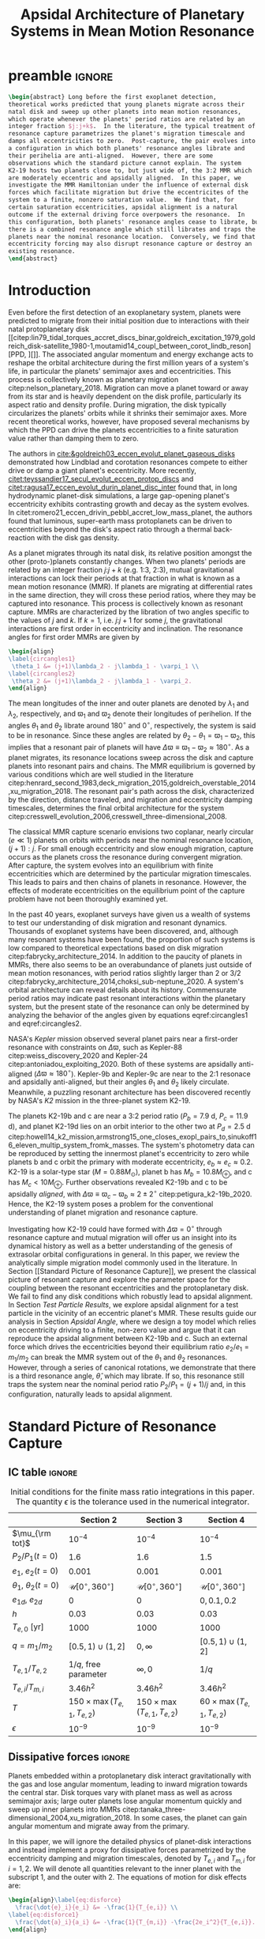 * preamble                                                           :ignore:
#+TITLE: Apsidal Architecture of Planetary Systems in Mean Motion Resonance
#+OPTIONS: author:nil date:nil toc:nil
#+LATEX_CLASS: mnras
#+LaTeX_CLASS_OPTIONS: [usenatbib,twocolumn]
#+latex_header: \usepackage{caption}
#+latex_header: \usepackage{tabularx}
#+latex_header: \usepackage{subcaption}
#+latex_header: \usepackage{pdfpages}
#+latex_header: \usepackage{float}
#+latex_header: \usepackage{booktabs}
#+latex_header: \usepackage{enumitem}
#+latex_header: \usepackage{graphicx}
#+latex_header: \usepackage{tensor}
#+latex_header: \usepackage{ wasysym }
#+latex_header: \usepackage{mathtools}
#+latex_header: \usepackage{xcolor}
#+latex_header: \usepackage{cancel}
#+latex_header: %\newcommand{\note}[1]{{\color{red} \large #1 }}
#+latex_header: \newcommand{\note}[1]{}
#+latex_header: \renewcommand{\O}{\mathcal{O}}
#+latex_header: \renewcommand{\d}{\partial}
#+latex_header: \renewcommand{\v}[1]{\boldsymbol{ #1 }}
#+latex_header: \renewcommand{\t}[1]{\tilde{ #1 }}
#+latex_header: \newcommand{\tg}{\t{g}}
#+latex_header: \newcommand{\vh}[1]{\hat{\boldsymbol{ #1 }}}
#+latex_header: \newcommand{\pp}[2]{\frac{\partial #1}{\partial #2}}
#+latex_header: \newcommand{\dd}[2]{\frac{d #1}{d #2}}
#+latex_header: \DeclarePairedDelimiter{\abs}{|}{|}
#+latex_header: \DeclarePairedDelimiter{\norm}{||}{||}
#+latex_header: \DeclarePairedDelimiter{\p}{(}{)}
#+latex_header: \DeclarePairedDelimiter{\we}{\langle}{\rangle}
#+latex_header: \title[MMR Architecture]{Architecture of Planetary Systems in Mean Motion Resonance}
#+latex_header: \author[Laune et al.]{
#+latex_header: JT Laune,$^{1}$
#+latex_header: Laetitia Rodet,$^{1}$
#+latex_header: and Dong Lai$^{1}$
#+latex_header: \\
#+latex_header: $^{1}$Department of Astronomy and Space Sciences, Cornell University\\}

#+begin_src latex
  \begin{abstract} Long before the first exoplanet detection,
  theoretical works predicted that young planets migrate across their
  natal disk and sweep up other planets into mean motion resonances,
  which operate whenever the planets' period ratios are related by an
  integer fraction $j:j+k$.  In the literature, the typical treatment of
  resonance capture parametrizes the planet's migration timescale and
  damps all eccentricities to zero.  Post-capture, the pair evolves into
  a configuration in which both planets' resonance angles librate and
  their perihelia are anti-aligned.  However, there are some
  observations which the standard picture cannot explain. The system
  K2-19 hosts two planets close to, but just wide of, the 3:2 MMR which
  are moderately eccentric and apsidally aligned.  In this paper, we
  investigate the MMR Hamiltonian under the influence of external disk
  forces which facilitate migration but drive the eccentricites of the
  system to a finite, nonzero saturation value.  We find that, for
  certain saturation eccentricities, apsidal alignment is a natural
  outcome if the external driving force overpowers the resonance.  In
  this configuration, both planets' resonance angles cease to librate, but
  there is a combined resonance angle which still librates and traps the
  planets near the nominal resonance location.  Conversely, we find that
  eccentricity forcing may also disrupt resonance capture or destroy an
  existing resonance.
  \end{abstract}
#+end_src

* Introduction
Even before the first detection of an exoplanetary system, planets
were predicted to migrate from their initial position due to
interactions with their natal protoplanetary disk
[[citep:lin79_tidal_torques_accret_discs_binar,goldreich_excitation_1979,goldreich_disk-satellite_1980-1,moutamid14_coupl_between_corot_lindb_reson][PPD, ][]].
The associated angular momentum and energy exchange acts to reshape
the orbital architecture during the first million years of a system's
life, in particular the planets' semimajor axes and eccentricities.
This process is collectively known as planetary migration
citep:nelson_planetary_2018.  Migration can move a planet toward or
away from its star and is heavily dependent on the disk profile,
particularly its aspect ratio and density profile.  During migration,
the disk typically circularizes the planets' orbits while it shrinks
their semimajor axes.  More recent theoretical works, however, have
proposed several mechanisms by which the PPD can drive the planets
eccentricities to a finite saturation value rather than damping them
to zero.

The authors in [[cite:&goldreich03_eccen_evolut_planet_gaseous_disks]]
demonstrated how Lindblad and corotation resonances compete to either
drive or damp a giant planet's eccentricity.  More recently,
[[citet:teyssandier17_secul_evolut_eccen_protop_discs]] and
[[citet:ragusa17_eccen_evolut_durin_planet_disc_inter]] found that, in
long hydrodynamic planet-disk simulations, a large gap-opening
planet's eccentricity exhibits contrasting growth and decay as the
system evolves.  In
citet:romero21_eccen_drivin_pebbl_accret_low_mass_planet, the authors
found that luminous, super-earth mass protoplanets can be driven to
eccentricities beyond the disk's aspect ratio through a thermal
back-reaction with the disk gas density.

As a planet migrates through its natal disk, its relative position
amongst the other (proto-)planets constantly changes.  When two
planets' periods are related by an integer fraction $j$:$j+k$
(e.g. 1:3, 2:3), mutual gravitational interactions can lock their
periods at that fraction in what is known as a mean motion resonance
(MMR).  If planets are migrating at differential rates in the same
direction, they will cross these period ratios, where they may be
captured into resonance.  This process is collectively known as
resonant capture.  MMRs are characterized by the libration of two
angles specific to the values of $j$ and $k$.  If $k=1$,
i.e. $j$:$j+1$ for some $j$, the gravitational interactions are first
order in eccentricity and inclination.  The resonance angles for first
order MMRs are given by
#+BEGIN_SRC latex
  \begin{align}
  \label{circangles1}
   \theta_1 &= (j+1)\lambda_2 - j\lambda_1 - \varpi_1 \\
  \label{circangles2}
   \theta_2 &= (j+1)\lambda_2 - j\lambda_1 - \varpi_2.
  \end{align}
#+END_SRC
@@latex:\noindent@@ The mean longitudes of the inner and outer planets
are denoted by $\lambda_1$ and $\lambda_2$, respectively, and
$\varpi_1$ and $\varpi_2$ denote their longitudes of perihelion.  If
the angles $\theta_1$ and $\theta_2$ librate around $180^\circ$ and
$0^\circ$, respectively, the system is said to be in resonance.  Since
these angles are related by $\theta_2-\theta_1=\varpi_1-\varpi_2$,
this implies that a resonant pair of planets will have
$\Delta\varpi\equiv \varpi_1-\varpi_2\approx 180^\circ$.  As a planet
migrates, its resonance locations sweep across the disk and capture
planets into resonant pairs and chains.  The MMR equilibrium is
governed by various conditions which are well studied in the
literature
citep:henrard_second_1983,deck_migration_2015,goldreich_overstable_2014,xu_migration_2018.
The resonant pair's path across the disk, characterized by the
direction, distance traveled, and migration and eccentricity damping
timescales, determines the final orbital architecture for the system
citep:cresswell_evolution_2006,cresswell_three-dimensional_2008.

The classical MMR capture scenario envisions two coplanar, nearly
circular ($e\ll 1$) planets on orbits with periods near the nominal
resonance location, $(j+1):j$. For small enough eccentricity and slow
enough migration, capture occurs as the planets cross the resonance
during convergent migration.  After capture, the system evolves into
an equilibrium with finite eccentricities which are determined by the
particular migration timescales.  This leads to pairs and then chains
of planets in resonance.  However, the effects of moderate
eccentricities on the equilibrium point of the capture problem have
not been thoroughly examined yet.

In the past 40 years, exoplanet surveys have given us a wealth of
systems to test our understanding of disk migration and resonant
dynamics.  Thousands of exoplanet systems have been discovered, and,
although many resonant systems have been found, the proportion of such
systems is low compared to theoretical expectations based on disk
migration citep:fabrycky_architecture_2014.  In addition to the paucity
of planets in MMRs, there also seems to be an overabundance of planets
just outside of mean motion resonances, with period ratios slightly
larger than 2 or 3/2
citep:fabrycky_architecture_2014,choksi_sub-neptune_2020.  A system's
orbital architecture can reveal details about its history.
Commensurate period ratios may indicate past resonant interactions
within the planetary system, but the present state of the resonance
can only be determined by analyzing the behavior of the angles given by
equations eqref:circangles1 and eqref:circangles2.  

NASA's \emph{Kepler} mission observed several planet pairs near a
first-order resonance with constraints on $\Delta\varpi$, such as
Kepler-88 citep:weiss_discovery_2020 and Kepler-24
citep:antoniadou_exploiting_2020. Both of these systems are apsidally
anti-aligned ($\Delta\varpi\approx180^\circ$).  Kepler-9b and
Kepler-9c are near to the 2:1 resonace and apsidally anti-aligned, but
their angles $\theta_1$ and $\theta_2$ likely circulate.
Meanwhile, a
puzzling resonant architecture has been discovered recently
by NASA's \emph{K2} mission in the
three-planet system K2-19.

The planets K2-19b and c are near a 3:2 period ratio ($P_b=7.9$ d,
$P_c=11.9$ d), and planet K2-19d lies on an orbit interior to the
other two at $P_d=2.5$ d
citep:howell14_k2_mission,armstrong15_one_closes_exopl_pairs_to,sinukoff16_eleven_multip_system_fromk_masses.
The system's photometry data can be reproduced by setting the
innermost planet's eccentricity to zero while planets b and c orbit
the primary with moderate eccentricity, $e_b\approx e_c \approx 0.2$.
K2-19 is a solar-type star
($M=0.88M_\odot$), planet b has $M_{b}=10.8 M_{\oplus}$, and c has
$M_{c}<10M_{\oplus}$.  Further observations revealed K2-19b and
c to be apsidally \emph{aligned}, with $\Delta\varpi\equiv
\varpi_c-\varpi_b \approx 2\pm 2^\circ$ citep:petigura_k2-19b_2020.
Hence, the K2-19 system poses a problem for the conventional
understanding of planet migration and resonance capture.

Investigating how K2-19 could have formed with $\Delta\varpi=0^\circ$
through resonance capture and mutual migration will offer us an
insight into its dynamical history as well as a better understanding
of the genesis of extrasolar orbital configurations in general.  In
this paper, we review the analytically simple migration model commonly
used in the literature.  In Section [[Standard Picture of Resonance
Capture]], we present the classical picture of resonant capture and
explore the parameter space for the coupling between the resonant
eccentricities and the protoplanetary disk. We fail to find any disk
conditions which robustly lead to apsidal alignment.  In Section [[Test Particle Results]],
we explore apsidal alignment for a test particle in the vicinity of an
eccentric planet's MMR. These results guide our analysis in Section
[[Apsidal Angle]], where we design a toy model which relies on
eccentricity driving to a finite, non-zero value and argue that it can
reproduce the apsidal alignment between K2-19b and c.  Such an
external force which drives the eccentricities beyond their
equilibrium ratio $e_2/e_1 = m_1/m_2$ can break the MMR system out of
the $\theta_1$ and $\theta_2$ resonances.  However, through a series
of canonical rotations, we demonstrate that there is a third resonance
angle, $\hat\theta$, which may librate.  If so, this resonance still
traps the system near the nominal period ratio $P_2/P_1=(j+1)/j$ and,
in this configuration, naturally leads to apsidal alignment.

* Standard Picture of Resonance Capture
** IC table                                                         :ignore:
#+ATTR_LATEX: :float table* :center t :placement [htb] :mode table :environment tabular :align | l | c | c | c |
#+NAME: tab:ICs
#+CAPTION: Initial conditions for the finite mass ratio integrations in this paper. The quantity
#+CAPTION: $\epsilon$ is the tolerance used in the numerical integrator.
|------------------------------+----------------------------------+----------------------------------+----------------------------------|
|                              | Section 2                        | Section 3                        | Section 4                        |
|------------------------------+----------------------------------+----------------------------------+----------------------------------|
| $\mu_{\rm tot}$              | $10^{-4}$                        | $10^{-4}$                        | $10^{-4}$                        |
|------------------------------+----------------------------------+----------------------------------+----------------------------------|
| $P_2/P_1 (t=0)$              | 1.6                              | 1.6                              | 1.5                              |
|------------------------------+----------------------------------+----------------------------------+----------------------------------|
| $e_1$, $e_2 (t=0)$           | $0.001$                          | $0.001$                          | $0.001$                          |
|------------------------------+----------------------------------+----------------------------------+----------------------------------|
| $\theta_1$, $\theta_2 (t=0)$ | $\mathcal{U}[0^\circ,360^\circ]$ | $\mathcal{U}[0^\circ,360^\circ]$ | $\mathcal{U}[0^\circ,360^\circ]$ |
|------------------------------+----------------------------------+----------------------------------+----------------------------------|
| $e_{1d}$, $e_{2d}$           | $0$                              | $0$                              | $0, 0.1, 0.2$                    |
|------------------------------+----------------------------------+----------------------------------+----------------------------------|
| $h$                          | 0.03                             | 0.03                             | 0.03                             |
|------------------------------+----------------------------------+----------------------------------+----------------------------------|
| $T_{e,0}$ [yr]               | 1000                             | 1000                             | 1000                             |
|------------------------------+----------------------------------+----------------------------------+----------------------------------|
| $q=m_1/m_2$                  | $[0.5,1)\cup(1,2]$               | $0,\infty$                       | $[0.5,1)\cup(1,2]$               |
|------------------------------+----------------------------------+----------------------------------+----------------------------------|
| $T_{e,1}/T_{e,2}$            | $1/q$, free parameter            | $\infty,0$                       | $1/q$                            |
|------------------------------+----------------------------------+----------------------------------+----------------------------------|
| $T_{e,i}/T_{m,i}$            | $3.46h^2$                        | $3.46h^2$                        | $3.46h^2$                        |
|------------------------------+----------------------------------+----------------------------------+----------------------------------|
| $T$                          | $150\times\max(T_{e,1},T_{e,2})$ | $150\times\max(T_{e,1},T_{e,2})$ | $60\times\max(T_{e,1},T_{e,2})$  |
|------------------------------+----------------------------------+----------------------------------+----------------------------------|
| $\epsilon$                   | $10^{-9}$                        | $10^{-9}$                        | $10^{-9}$                        |
|------------------------------+----------------------------------+----------------------------------+----------------------------------|
** Dissipative forces                                               :ignore:
Planets embedded within a protoplanetary disk interact gravitationally
with the gas and lose angular momentum, leading to inward migration
towards the central star.  Disk torques vary with planet mass as well
as across semimajor axis; large outer planets lose angular momentum
quickly and sweep up inner planets into MMRs
citep:tanaka_three-dimensional_2004,xu_migration_2018.  In some
cases, the planet can gain angular momentum and migrate away from the
primary.

In this paper, we will ignore the detailed physics of planet-disk
interactions and instead implement a proxy for dissipative forces
parametrized by the eccentricity damping and migration timescales,
denoted by $T_{e,i}$ and $T_{m,i}$ for $i=1,2$.  We will denote all
quantities relevant to the inner planet with the subscript $1$, and the
outer with $2$.  The equations of motion for disk effects are:
#+begin_src latex
  \begin{align}\label{eq:disforce}
    \frac{\dot{e}_i}{e_i} &= -\frac{1}{T_{e,i}} \\
  \label{eq:disforce1}
    \frac{\dot{a}_i}{a_i} &= -\frac{1}{T_{m,i}} -\frac{2e_i^2}{T_{e,i}}.
  \end{align}
#+end_src
@@latex:\noindent@@ This approximate migration model has been proposed
by citet:goldreich_disk-satellite_1980-1 and is used in most studies
of MMR capture
[[citep:goldreich_overstable_2014,xu_migration_2018][e.g.][]] In our
notation, $T_{m,i}>0$ $(<0)$ denotes inward (outward) migration.

We will consider two planets with masses $m_1$ and $m_2$ around a star
of mass $M$. We define $\mu_i=m_i/M$ to be their mass fractions
and set $M=1M_\odot$ throughout. For typical, thin disk profiles, we
have
citep:tanaka_three-dimensional_2004,cresswell_three-dimensional_2008,xu_migration_2018
#+BEGIN_SRC latex
  \begin{align}
    \label{eq:Teratio}
    \frac{T_{e,1}}{T_{e,2}}&= \frac1q\\
    \label{eq:Tmratio}
    T_{e,i}&=3.46 h^2 \abs{T_{m,i}},
  \end{align}
#+END_SRC
@@latex:\noindent@@ where $q=m_1/m_2$ is the mass ratio and $h$ is the
aspect ratio of the disk.
The numerical prefactor in equation eqref:eq:Tmratio is a parameter fit 
by hydrodynamic simulation data [[citep:cresswell_three-dimensional_2008][for details see][]].
To scale the dissipation times in the
integrations, we choose a parameter $T_{e,0}$ and set
#+BEGIN_SRC latex
  \begin{align}
    T_{e,1}&=T_{e,0}/\sqrt{q}\\
    T_{e,2}&= T_{e,0}\sqrt{q}.
  \end{align}
#+END_SRC
@@latex:\noindent@@ We must have $1/T_{m,1} - 1/T_{m,2} < 0$ for
convergent (i.e. $\abs{a_1-a_2}$ is shrinking) inward migration, and
vice versa for outward migration.  Hence, for $q>1$, we set $T_{m,i}<
0$; for $q<1$, we set $T_{m,i}>0$.  For all of the runs in this paper,
we choose $h=0.03$ and $T_{e,0}=1000~\rm{years}$.

** Resonant Hamiltonian
*** figures                                                        :ignore:
#+BEGIN_SRC latex
        \begin{figure*}
          \centering
          \includegraphics[width=0.7\textwidth]{{./standard-example-h-0.03-Tw0-1000}.png}
          \caption{Standard MMR capture process for $h=0.03$ and
            $q=2$. The inner planet starts at $a_1=1$ au and the outer
            planet starts wide of resonance at $P_2/P_1=1.6$.  Both
            planets start with very small eccentricities,
            $e_1=e_2=0.001$. The planets are captured into resonance
            near $t=20,000$ yrs, indicated by the libration of
            $\theta_1\to180^\circ$ and $\theta_2\to 0^\circ$ and the
            period ratio approaching 1.5.  While in resonance, the $e_i$
            values are driven to equilibrium, with $e_1\approx 0.008$
            and $e_2\approx 0.016$, and the periapses are anti-aligned.}
          \label{fig:standardex}
        \end{figure*}
#+END_SRC

*** Resonant Hamiltonian                                           :ignore:
When two planets have commensurate period ratios, $j$:$j+k$ where
$j,k$ are integers, their gravitational interactions may lock them
into a mean motion resonance.  As young planets migrate within
their disk, if the migration is convergent, they cross MMR period
ratios and may be captured. In our paper, we will be considering only
first order MMRs, which occur when $n_2/n_1 = (j+1)/j$, where $n_1,n_2$
are the planets' mean motions.

The Hamiltonian of a system with two planets orbiting
a primary of mass $M$ is
#+BEGIN_SRC latex
  \begin{align}
    H = -\frac{GMm_1}{r_1} - \frac{GMm_2}{r_2} - \frac{Gm_1m_2}{\abs{\mathbf{r}_1-\mathbf{r}_2}},
  \end{align}
#+END_SRC
@@latex:\noindent@@ where $m_1$, $m_2$ are the masses of the planets
and $\mathbf{r}_1$, $\mathbf{r}_2$ their position vectors with respect
to $M$.  The third term is known as the @@latex:``disturbing function'',@@ and can
be expanded into cosine terms with angles and amplitudes
involving the orbital elements of the two planets.
For details of this derivation, see Chapter 6 of
[[citet:&murray_solar_2000]].
If the planets are
coplanar, have $m_1$, $m_2\ll M$, and have periods near a first order
MMR, the Hamiltonian can be approximated to order $\mathcal{O}(e^2)$ as
citep:murray_solar_2000:
#+BEGIN_SRC latex
  \begin{align}
    H_{\rm kep} = & -\frac{G M m_{1}}{2 a_{1}}-\frac{G M m_{2}}{2 a_{2}}\\
    \label{eq:Hcompmassres}
    H_{\rm res} = & -\frac{G m_{1} m_{2}}{a_{2}}
                    \left[
                    f_{1} e_{1} \cos \theta_{1} 
                    +f_{2} e_{2} \cos \theta_{2}\right]\\
    H_{\rm sec} = &-\frac{G m_{1} m_{2}}{a_{2}}\left[f_{3} (e_1^2 + e_2^2)
                    +f_4e_1e_2\cos(\varpi_2-\varpi_1)
                    \right] \\
  \label{hamiltonian}
    H = &~ H_{\rm kep} + H_{\rm res}+ H_{\rm sec},
  \end{align}
#+END_SRC
@@latex:\noindent@@
where $\theta_1$ and $\theta_2$ are given in equations
eqref:circangles1 and eqref:circangles2.
Here, the $f_i$ are functions of the semimajor
axis ratio $\alpha=a_1/a_2$ that can be found in Appendix B of
citet:murray_solar_2000 as
#+BEGIN_SRC latex
  \begin{align}
  \label{coefficients}
    f_1 &= \frac12[2(j+1)+\alpha D]b_{1/2}^{(j+1)}(\alpha); f_1(\alpha_{2:3})\approx 2.0 \\
    f_2 &= -\frac12[-1+2(j+1)+\alpha D]b_{1/2}^{(j)}(\alpha);f_2(\alpha_{2:3}) \approx -2.5\\
    f_3 &= \frac18[2\alpha D + \alpha^2 D^2]b_{1/2}^{(0)}(\alpha); f_3(\alpha_{2:3})\approx 1.15\\
    f_4 &= \frac14[2-2\alpha D - \alpha^2 D^2]b_{1/2}^{(1)}(\alpha); f_4(\alpha_{2:3})\approx -2.0,
  \end{align}
#+END_SRC
@@latex:\noindent@@ where $D$ denotes the derivative operator with
respect to $\alpha$ and the $b_{l}^m$ are Laplace coefficients.  In
our numerical integrations, we evaluate them at the instantaneous
semimajor axis ratio.  The coefficients $f_1$ and $f_2$ depend weakly
on $\alpha$ around the resonant value, so we may ignore them in our
analytical treatment. $H_{\rm kep}$ is the standard Keplerian
Hamiltonian; $H_{\rm res}$ and $H_{\rm sec}$ are the resonant and secular
Hamiltonians, respectively.

The Hamiltonian system defined by equation eqref:hamiltonian admits
seven independent coupled ordinary differential equations, which we
may integrate together with the effects of dissipation (equations eqref:eq:disforce
and eqref:eq:disforce1) to simulate MMR
capture.  The equations are obtained by scaling and substituting the
following @@latex:Poincair\'e@@ momenta into equation
eqref:hamiltonian
#+BEGIN_SRC latex
  \begin{align}
    \Lambda_i &= m_i\sqrt{GMa_i}\\
    \Gamma_i &= \Lambda_i(1-\sqrt{1-e_i^2}),
  \end{align}
#+END_SRC
@@latex:\noindent@@ where $\Lambda_i$ is conjugate to $\lambda_i$ and
$\Gamma_i$ to $-\varpi_i$.  Then we apply Hamilton's equations to
generate the equations of motion and combine $\lambda_1$ and
$\lambda_2$ into the angles $\theta_1$ and $\theta_2$.  We utilize the
$\mathtt{scipy}$ Python package with the Runge-Kutta method of order
5(4) and a relative and absolute tolerance $\epsilon=10^{-9}$.  The
resonance angles are initialized over a uniform distribution between
$0^\circ$ and $360^\circ$.  At $t=0$, we set $a_1=1~\mathrm{au}$,
$P_2/P_1=1.6$, and $e_1=e_2=0.001$.  Table ref:tab:ICs summarizes our
simulation parameters for this section and the next two.

An example of MMR capture is given in Figure ref:fig:standardex.  The
period ratio $P_2/P_1$ initially starts wide of the nominal resonance
value.  After around $2~\rm{kyr}$ of convergent migration, the planets
are caught into MMR, indicated by the stabilization of $\theta_1$ to
$180^\circ$ and $\theta_2$ to $0^\circ$.  The planets' eccentricities
level off at their equilibrium values near $e_1\approx 0.008$ and
$e_2\approx0.016$, and the planets become apsidally anti-aligned with
$\varpi_1-\varpi_2\approx 180^\circ$.  In this paper, we will use the
term @@latex:``resonance''@@ to mean the libration of an angle such as $\theta_1$,
$\theta_2$, and later on $\hat\theta$.  We will also use the angle
itself to refer to the resonance, i.e. the planets $m_1$ and $m_2$ in
Figure ref:fig:standardex are caught into both $\theta_1$ and
$\theta_2$, respectively, since those angles are librating.

** Equilibrium
*** figures                                                        :ignore:
#+BEGIN_SRC latex
  \begin{figure}
    \centering
    \begin{subfigure}[t]{0.225\textwidth}
    \includegraphics[width=1\textwidth]{{standard-eeqs-Tm2--454146-Tw0-1000}.png}
    \caption{ }
    \label{fig:standardeqecc}
    \end{subfigure}
    \begin{subfigure}[t]{0.225\textwidth}
    \includegraphics[width=1\textwidth]{{standard-pomega-Tm2--454146-Tw0-1000}.png}
    \caption{ }
    \label{fig:standardDpom}
    \end{subfigure}
    \caption{\emph{(a)} The analytical solutions to equations
      (\ref{dote1}) -- (\ref{dotdpom}) and (\ref{doteta}) are plotted as
      dashed lines for various values of $q$.  The initial conditions
      are the same as in Figure \ref{fig:standardex}.  We hold $h=0.03$
      and $T_{e,0}=1000$ yrs constant, but allow the migration
      timescales to vary with $q$, as in equations (\ref{eq:Teratio}) and
      (\ref{eq:Tmratio}).  The points indicate results from integrating
      the time-dependent equations of motion and time-averaging the
      eccentricities over the last 10\% of the integration.  The error
      bars correspond to the standard deviation of the eccentricities,
      but most fall within the marker for eccentricity.  \emph{(b)} Same
      as \emph{(a)}, but for $\Delta\varpi$.}
  \label{fig:standard}
  \end{figure}
#+END_SRC

*** Equilibrium                                                    :ignore:
The MMR capture in Figure ref:fig:standardex leads to an equilibrium
state in period ratio, resonant angles, eccentricities, and
$\Delta\varpi$.  The Hamiltonian in equation
[[eqref:hamiltonian]], including the dissipative terms, admits the
following three equilibrium equations for
$e_1$, $e_2$,and $\Delta\varpi$:
#+begin_src latex
  \begin{equation}
  \label{dote1}
    \dot e_1 = \frac{\mu_2}{\alpha_2} [f_1\sin(\theta_1) - f_4e_2 \sin(\varpi_1-\varpi_2)] - \frac{e_1}{T_{e,1}}=0
  \end{equation}
  
  \begin{equation}
  \label{dote2}
    \dot e_2 = \frac{q\mu_2}{\alpha_2} [f_2\sin(\theta_2) - f_4e_1 \sin(\varpi_2-\varpi_1)]- \frac{e_2}{T_{e,2}}=0
  \end{equation}
  
  \begin{align}
  \label{dotdpom}
    \frac{d}{dt}\Delta\varpi = \dot\varpi_1-\dot\varpi_2
    &= \frac{\mu_2}{\alpha_2} \left[ \frac{f_1\cos\theta_1}{\alpha_1^{1/2} e_1}
       - \frac{qf_2\cos\theta_2}{\alpha_2^{1/2}e_2}\right.\nonumber \\
    &\quad+ \left.\frac{2f_3}{\alpha_1^{1/2}} + \frac{f_4e_2}{\alpha_1^{1/2} e_1}
      - \frac{2qf_3}{\alpha_2^{1/2}} - \frac{qf_4e_1}{ \alpha_2^{1/2}e_2}\right]=0.
  \end{align}
#+end_src
@@latex:\noindent@@ To first order in eccentricity, the first two
equations determine the equilibrium values of $\theta_1$ and
$\theta_2$, while the last implies that $e_2/e_1 \sim q$.

Moreover, absent any dissipative or secular forces, the following
quantities are strictly conserved [[citep:&xu_migration_2018]]:
#+begin_src latex
  \begin{align}
    J &= \Lambda_1\sqrt{1-e_1^2} + \Lambda_2\sqrt{1-e_2^2}\\
    G &= \frac{j+1}{j} \Lambda_1 + \Lambda_2,
  \end{align}
#+end_src
@@latex:\noindent@@ where $\Lambda_1 = (m_1/m_{\rm
tot})\sqrt{a_1/a_0}$ and $\Lambda_2=(m_2/m_{\rm tot})\sqrt{a_2/a_0}$.
Here we have scaled the overall Hamiltonian by the quantity
$GMm_{\rm tot}/a_0$ with $m_{\rm tot}=m_1+m_2$ and $M$ the mass of
the primary. The quantity $J$ is the angular
momentum of the system, and $G$ is an integral of motion for the the
Hamiltonian in equation eqref:hamiltonian.
Next, we define $\eta$ to be the following function of $\alpha$ and $J/G$,
#+begin_src latex
  \begin{align}
    \eta(\alpha, e_1, e_2) &\equiv - 2(q/\alpha_0+1)\p*{\frac{J}{G}-\left.\frac{J}{G}\right|_{0}},
  \end{align}
#+end_src
@@latex:\noindent@@
where $\alpha_0 = (j/(j+1))^{3/2}$ and $\left.(J/G)\right|_{0}$ is
evaluated at $e_i=0$ and $\alpha=\alpha_0$.
Thus, we have $\eta(\alpha_0, 0, 0)=0$ and the corresponding Taylor expansion yields
#+begin_src latex
  \begin{align}
    \eta \approx -\frac{q(\alpha-\alpha_0)}{j\sqrt{\alpha_0}(q/\alpha_0+1)} + q\sqrt{\alpha_0}e_1^2 + e_2^2
  \end{align}
#+end_src
@@latex:\noindent@@
In resonance, $\eta$ is conserved as written to good approximation.
Hence, the only nonzero terms in its derivative, $\dot{\eta}$,
can be from dissipative effects.
The evolution over time of the conserved quantity $\eta$ is then given by
#+begin_src latex
  \begin{align}
  \label{doteta}
    \dot\eta = \frac{q\alpha_0^{1/2}}{j(q\alpha_0^{-1}+1)}&\left[ \frac{1}{T_{m,2}} - \frac{1}{T_{m,1}}
        + \frac{2e_1^2}{T_{e,1}}- \frac{2e_2^2}{T_{e,2}} \right] \nonumber\\
      &- q\alpha_0^{1/2}\frac{2e_1^2}{T_{e,1}} - \frac{2e_2^2}{T_{e,2}}=0.
  \end{align}
#+end_src
@@latex:\noindent@@ We note that $\dot\eta$ depends only on the
/effective/ migration rate, $1/T_m \equiv 1/T_{m,2} - 1/T_{m,1}$.  This
equation, combined with equation eqref:dotdpom, determines the
equilibrium eccentricities to first order. The requirement $d\Delta\varpi/dt=0$ sets their ratio,
and equation eqref:doteta sets their magnitude based on $1/T_m$, $T_{e,1}$,
and $T_{e,2}$.

By solving the four equations [[eqref:dote1]] -- eqref:dotdpom and
[[eqref:doteta]], we may calculate the exact equilibrium values for the system.
In the standard picture while neglecting secular terms (i.e., for small
$e_i$), equations [[eqref:dote1]] and [[eqref:dote2]] show
$\sin(\theta_i)\approx 0^\circ$.  Equation [[eqref:dotdpom]] gives us
$\abs{\cos\theta_i} \approx 1$ and $\cos\theta_1 = -\cos\theta_2$, but
the solution $(\theta_1,\theta_2)=(0^\circ,180^\circ)$ is unstable.  Hence,
$\theta_1\approx180^\circ$ and $\theta_2\approx 0^\circ$ in equilibrium.  Since
$\theta_1-\theta_2 = \varpi_2-\varpi_1$, we therefore see that
convergent migration produces anti-aligned periapses.  We confirm this
in the time-dependent integration in Figure ref:fig:standardex.

*** Standard model                                                 :ignore:
The equilibrium $e_i$'s and $\Delta\varpi$'s for comparable mass
planets $(q\in[0.5,2])$ are given in Figures ref:fig:standardeqecc and
[[ref:fig:standardDpom]].
We calculated the analytical solutions to equations eqref:dote1 -- eqref:dotdpom
and eqref:doteta
with the @@latex:$\mathtt{scipy}$@@ root finding library.
and plotted them as dashed lines.
We compare the analytical results to a numerical integration of the 
time-dependent differential equations from Hamiltonian
eqref:hamiltonian and plot the average $e_1$, $e_2$, and
$\Delta\varpi$ over the last 10% of the timespan.  These results are
calculated with outward migration for $q>1$ and inward migration for
$q<1$.

As we can see in Figures ref:fig:standardeqecc and
ref:fig:standardDpom, the final averaged eccentricities for $m_1$ and
$m_2$ go approximately as $e_2/e_1 \sim q$. As expected, the
$\Delta\varpi$ average values are all very close to $180^\circ$.  The
numerical (markers) and analytical (lines) results largely agree.
Hence, in the standard picture of resonant capture, comparable mass
planets will always end up caught in both $\theta_1$ and $\theta_2$
and consequently apsidally anti-aligned.

In the next two sections, we will explore the effects of eccentricity
damping ratio $T_{e,1}/T_{e,2}$ on the apsidal angle in MMR
equilibrium.  By forcing the ratio away from $T_{e,1}/T_{e,2}\sim
1/q$, we hope to shift the capture equilibrium, with the ultimate goal
of finding disk conditions which naturally give rise to apsidal
alignment in exoplanetary systems.

** Eccentricity damping timescales
*** figures                                                        :ignore:
#+BEGIN_SRC latex
  \begin{figure}
    \centering
    \includegraphics[width=0.3\textwidth]{{./varyTe-eeqs-h-0.03-Tw0-1000}.png}
    \caption{ In each row, we have plotted the final time-averaged
      eccentricities for varying $T_{e,1}/T_{e,2}$ while keeping $q$
      fixed to values 0.5, 1, and 2. We have kept $T_{e,0}$, $h$, and
      the initial conditions fixed to the same values as in Figure
      \ref{fig:standardex}.  The dashed lines indicate the analytical
      solutions to equations (\ref{dote1}) -- (\ref{dotdpom}) and
      (\ref{doteta}), as in \ref{fig:standardeqecc}.  The errorbars are
      calculated in the same way as Figure \ref{fig:standard}, but they fall
      within the plot markers.  For $T_{e,1}/T_{e,2}>1$, migration is
      inwards, and vice versa for $T_{e,1}/T_{e,2}<1$, since we keep the
      ratio $T_{e,i}/T_{m,i}\propto h^2$. For $q=0.5$, the inward
      migrating branch agrees well with the equilibrium
      equations. However, on the outward migrating branch the analytic
      solutions typically overestimate the final eccentricities. The
      results are analagous for $q=2$, and both branches roughly agree
      for $q=1$. }
    \label{fig:eqecc}
  \end{figure}
#+END_SRC

#+BEGIN_SRC latex
  \begin{figure}
    \centering
    \includegraphics[width=0.3\textwidth]{{./varyTe-pomega-h-0.03-Tw0-1000}.png}
    \caption{Same as Figure \ref{fig:eqecc} but for $\Delta\varpi$. In all
      cases, despite varying the eccentricity damping ratio, the
      apsides are tightly anti-aligned. The analytical solutions for
      the inward migrating branches (i.e., $T_{e,1}/T_{e,2}<1)$)
      typically predict $\Delta\varpi$ slightly larger than
      $180^\circ$, and slightly smaller for the outward migrating
      branch. The variation in $\Delta\varpi$ is larger for smaller
      values of the damping ratio in all cases.}
    \label{fig:eqDpom}
  \end{figure}
#+END_SRC
*** Damping Timescales                                             :ignore:
Up until now, we have strictly been considering the standard picture
of planet migration -- with $T_{e,1}/T_{e,2} = 1/q$ and
$T_{e,i}=3.46h^2T_{e,i}$ -- which always gives rise to apsidal
anti-alignment for reasonable disk conditions ($h\lesssim 0.1$,
$T_{e,i}\sim h^2 T_{m,i}$). This simple parametrized model fails to
capture the complicated hydrodynamics of real astrophysical disks, and
so we could therefore expect a difference in the ratio
$T_{e,1}/T_{e,2}$ over an order of magnitude.  We would like to
determine the effects of the eccentricity damping ratio on the
equilibrium values of $e_i$ and whether such a change could lead to
apsidal alignment.

We explore this possibility in Figures ref:fig:eqecc and
ref:fig:eqDpom. The ratio $T_{e,1}/T_{e,2}$ varies freely between
$0.2$ and $10$, regardless of the mass ratio.  The migration
timescales are still set to $\abs{T_{m,i}}=T_{e,i}/3.46 h^2$.  For
$T_{e,1}<T_{e,2}$, then, we set $T_{m,i}>0$, corresponding to outward
migration, and vice versa for $T_{e,1}>T_{e,2}$.

For comparable mass planets with $q=0.5$, $1$, and $2$, varying the
ratio $T_{e,1}/T_{e,2}$ around $1/q$ modifies the final equilibrium
eccentricities by a roughly similar factor, as seen in Figure
ref:fig:eqecc.  The dashed lines plot the analytic results from
solving equations [[eqref:dote1]] -- [[eqref:doteta]]; these findings largely
reproduce the numerical results if the system migrates in the same
direction as in the standard picture,
For Te1/Te2 far from 1/q,
the analytical results systematically overestimate the equilibrium
eccentricity for Te1/Te2 < 1, and underestimate it for Te1/Te2 > 1.
The eccentricity ratio $e_1/e_2$ is
unchanged, yet the magnitudes $e_1$ and $e_2$ are larger for more
extreme values of $T_{e,1}/T_{e,2}$.  The corresponding values for
$\Delta\varpi$ are shown in Figure ref:fig:eqDpom. In all cases, the
analytic equilibrium equations predict $\Delta\varpi\approx
180^\circ$, and the numerical integrations agree.

The peaked shape of the dashed lines in Figures ref:fig:standardeqecc and
ref:fig:eqecc can be explained as follows.  As
$T_{m,1}/T_{m,2}=T_{e,1}/T_{e,2}$ approaches one, the effective
migration timescale $T_m$ approaches infinity.  Equation eqref:doteta
therefore implies that the planets' eccentricities will approach zero.
We note that the equilibrium solutions given in Figures
ref:fig:standard - ref:fig:eqDpom are not continuous across the line
$T_{e,1}/T_{e_2} = 1$ (i.e. $q=1$ in Figure ref:fig:standard), which
is where we reverse the migration direction to ensure it is
convergent.

Variations in the eccentricity damping ratio cannot
account for apsidal alignment; $e_1$ and $e_2$ always adjust to
satisfy equation eqref:dotdpom.  In order to simplify the problem, we
turn to the case of a test particle orbiting near an MMR with a finite
mass planet. The planet's orbit is unchanging, and so we may isolate
the effect of eccentricity on the apsidal angle.

* Test Particle Results
** DONE review Test Particle Results                              :noexport:
** figures                                                          :ignore:
#+BEGIN_SRC latex
  \begin{figure*} \centering
    \includegraphics[width=0.7\textwidth]{{tp-h0.030-ext-ep0.000-circ}.png}
    \caption{Here we have plotted the capture outcome for a test particle
    into an exterior 3:2 MMR with a planet of mass $\mu_p=10^{-4}$,
    which is on a circular orbit ($e_p=0$). We have set $h=0.03$,
    $T_{e}=1000$~yrs, and let the system evolve into equilibrium.  The
    capture occurs similarly to the comparable mass case in Figure
    \ref{fig:standardex}, but $\theta_1$ never librates because
    $m_2=0$. The green dashed line in the bottom left panel indicates
    the equilibrium eccentricity for the system as calculated from
    equation (\ref{eq:eeqint}). The test particle's $\varpi$ circulates.}
    \label{fig:tp-ep0}
  \end{figure*}
#+END_SRC
#+BEGIN_SRC latex
  %\begin{figure} \centering
  %\includegraphics[width=0.45\textwidth]{{tp-eq-eccs}.png}
  %\caption{Here we have plotted the eccentricity of a test particle in
  %  interior (left) and exterior (right) MMRs for various values of $h$.
  %  The colors of the lines correspond to the value of $h$ chosen. All
  %  other parameters are identical to Figure \ref{fig:tp-ep0}.}
  %\label{fig:tp-eqeccs}
  %\end{figure}
#+END_SRC
#+BEGIN_SRC latex
  \begin{figure*} \centering
    \includegraphics[width=0.7\textwidth]{{tp-h0.030-ext-ep0.040-circ}.png}
    \caption{Here we have plotted the capture process for a test particle
      into a 3:2 MMR for a planet with $\mu_p=10^{-4}$ on an orbit with
      eccentricity $e_p=0.04$. All other parameters are identical to
      Figure \ref{fig:tp-ep0}. As we can see, the particle is captured
      into resonance, but $\theta_2$ librates with large
      amplitude. Similarly, the eccentricity librates with large
      amplitude. The test particle's $\varpi$ still circulates.}
    \label{fig:tp-circ}
  \end{figure*}
#+END_SRC
#+BEGIN_SRC latex
  \begin{figure*}
    \centering
    \includegraphics[width=0.7\textwidth]{{tp-h0.030-ext-ep0.054-aligned}.png}
    \caption{Here we have plotted the capture process for a test
      particle into a 3:2 MMR for a planet with $\mu_p=10^{-4}$ on an
      orbit with eccentricity $e_p=0.054$. All other parameters are
      identical to Figure \ref{fig:tp-ep0}. This time, period ratio is
      still trapped very close to the nominal resonance location,
      $P_2/P_1 = 1.5$, but the resonance angle $\theta_2$ circulates
      throughout the simulation.  As in Figure \ref{fig:tp-circ}, the
      test particle eccentricity still librates with large amplitude,
      but now the planets apsidal angle is aligned with
      $\varpi_p\equiv 0^\circ$.}
    \label{fig:tp-align}
  \end{figure*}
#+END_SRC
#+BEGIN_SRC latex
  \begin{figure} \centering
    \includegraphics[width=0.4\textwidth]{{tp-grid-ext}.png}
    \caption{Here we have summarized the behavior of $\varpi$ for a
      range of values for $h$ and $e_p$ in an external 3:2 MMR with a
      planet of mass $\mu_p=10^{-4}$. Generally, for $e_p$ large enough,
      the system will become apsidally aligned, as in Figure
      \ref{fig:tp-align}.  The dashed line indicates our rough
      analytical approximation for the boundary between the
      $\varpi$-aligned and $\varpi$-circulating regions.}
          \label{fig:tp-grid-ext}
  \end{figure}
#+END_SRC
** pretext                                                          :ignore:
The dynamics of first order MMRs with comparable mass planets are
complicated by the presence of two critical arguments in the
Hamiltonian, $\theta_1$ and $\theta_2$.  By assuming that one of the
planets is a test particle, i.e. $m_1=0$, we may ignore the variation
of the other planet, $m_2$.  This greatly simplifies the problem.  The
respective case for an external test particle is setting $m_2=0$ while
keeping the orbit of planet $m_1$ constant.  To emphasize the fact
that we are formally transitioning to a different problem, we adopt
the following notation: The subscript $p$ will denote the constant
orbital elements and coordinate-momentum pairs of the massive planet,
while no subscript will indicate these quantities for the test
particles.

We assume that no dissipative forces act on the massive perturber
while implementing a migration model identical to the one used in
Section [[Standard Picture of Resonance Capture]] for the test particle.
Equivalently, the dissipative timescales acting on the massive planet
are assumed to approach infinity.  To remain consistent with notation,
we label the sma- and $e\text{-damping}$ for the test particle as
$T_{m}$ and $T_{e}$, respectively. This problem is well-studied in the
literature, and so in lieu of a detailed derivation we briefly
summarize the problem with references to the key results.

*** DONE explain the theta_2 resonance angle in first par        :noexport:

** Equations of motion
We will work with the dimensionless Hamiltonian with units set by the
perturber's orbital elements.  Including secular effects, the
Hamiltonian for a test particle in the vicinity of an interior MMR is
[[citep:xu_migration_2018,goldreich_overstable_2014,wisdom_canonical_1986,deck_migration_2015,henrard86_reduc_trans_apocen_librat][c.f.][]]
#+BEGIN_SRC latex
  \begin{align}
    \label{eq:tpint}
    H
    &= - \frac{1}{2(a/a_p)} - \mu_p\left(f_1
      e\cos\theta +f_2 e_p\cos\theta_p\right) \nolabel\\
    &- \mu_p \left(f_2\left(e^2 + e_p^2\right)
      + f_4e_p e\cos\varpi\right)
  \end{align}
#+END_SRC
@@latex:\noindent@@
where
#+BEGIN_SRC latex
  \begin{align}
    \theta &= (j+1)n_p t - j\lambda - \varpi \\
    \theta_p &= (j+1)n_p t - j\lambda - \varpi_p.
  \end{align}
#+END_SRC
@@latex:\noindent@@
For an external MMR, 
#+BEGIN_SRC latex
  \begin{align*}
    \label{eq:tpext}
    H
    &= - \frac{1}{2(a/a_p)} + \mu_p\left(f_1
      e\cos\theta +f_2
      e_p\cos\theta_p\right) \\
    &- \mu_p \left(f_2\left(e^2
        + e_p^2\right) + f_4e_p
      e\cos\varpi\right)
  \end{align*}
#+END_SRC
@@latex:\noindent@@
and
#+BEGIN_SRC latex
  \begin{align}
    \theta &= (j+1)\lambda - jn_pt - \varpi \\
    \theta_p &= (j+1)\lambda - jn_pt - \varpi_p.
  \end{align}
#+END_SRC

In these two Hamiltonians, $\theta_p$ is now an explicit function of
time, since $\lambda_p=n_p t$ and $\varpi_p=0$ is constant.  For
simplicity, we first consider the case for which the massive planet is
on a circular orbit, i.e. $e_p=0$.
In this case, $\varpi_p$ is undefined, and $\gamma$ will
always circulate in equilibrium.
This problem is known as the circular restricted three
body problem (CR3BP), while $e_p>0$ is the eccentric restricted three
body problem (ER3BP).  In Figure ref:fig:tp-ep0, we've plotted an
example of a test particle captured into an external resonance with
$h=0.03$, $\mu_p = 10^{-4}$, and $T_{e} = 1000$.  The test particle is
captured into the $\theta$ resonance, while its longitude of
perihelion, $\varpi$, and the other resonance angle, $\theta_p$,
circulates.

** Equilibrium eccentricity and stability
When a test particle is caught into a stable resonance, its
eccentricity grows and saturates at a finite value which depends on
the ratio $T_{e}/T_{m}$.  For a detailed derivation, see e.g.
[[citep:&goldreich_overstable_2014]] and [[citep:&xu_migration_2018]].
By setting $\dot\eta=0$ (equation \ref{doteta}), equilibrium
in $e$ arises once the forces of migration into the resonance, $T_m$, balances
the forces of eccentricity damping, $T_e$. For an internal
test particle, the equilibrium eccentricity is
#+BEGIN_SRC latex
  \begin{equation}
  \label{eq:eeqint}
    e_{\rm eq} = \sqrt{\frac{T_e}{2(j+1)T_m}} = h\sqrt{\frac{1.73}{j+1}}.
  \end{equation}
#+END_SRC
@@latex:\noindent@@
For an external test particle,
#+BEGIN_SRC latex
  \begin{equation}
  \label{eq:eeqext}
    e_{\rm eq} = \sqrt{\frac{T_e}{2jT_m}} = h\sqrt{\frac{1.73}{j}}.
  \end{equation}
#+END_SRC

For a test particle, capture occurs if migration is slow enough so that
[[citep:&goldreich_overstable_2014]]
#+BEGIN_SRC latex
  \begin{equation}
  \mu_p^{4/3} \geq \frac{2.5}{j^{5/3}n T_m}.
  \end{equation}
#+END_SRC
@@latex:\noindent@@
If captured into an external resonance, the test particle equilibrium
is stable. However, for an interior resonance, if the equilibrium
eccentricity is larger than
#+BEGIN_SRC latex
  \begin{equation}
    \frac{3j^2}{8\alpha_0 \abs{f_1}}e_{\rm eq}^3 > \mu_p
  \end{equation}
#+END_SRC
@@latex:\noindent@@
then the capture is only temporary and the particle escapes after a
long enough time. On the other hand, if the eccentricity is smaller
than
#+BEGIN_SRC latex
  \begin{equation}
    \frac{3j}{\alpha_0 \abs{f_1}}e_{\rm eq}^3 < \mu_p
  \end{equation}
#+END_SRC
@@latex:\noindent@@
then the particle librates around its equilibrium eccentricity with
finite amplitude. Otherwise, the particles' librations in eccentricity
damp to zero around $e_{\rm eq}$.

#+BEGIN_SRC latex
%In Figure \ref{fig:tp-eqeccs}, we have plotted the evolution of
%eccentricities in the CR3BP for various values of $h$ and the
%corresponding equilibrium eccentricities, $e_{\rm eq}$.  Each run
%levels off at the equilibrium value after a period of eccentricity
%growth following the initial capture into resonance.
#+END_SRC

** Eccentric massive planet
Now, after considering the
CR3BP, we may move on to the ER3BP, where $e_p>0$.  For moderate
eccentricities, $0<e_p\lesssim 0.1$, the qualitative features of the
CR3BP are preserved as long as $e_p \lesssim e_{\rm eq}$. In Figure
ref:fig:tp-circ, we have plotted the capture outcome with the same
parameters as Figure ref:fig:tp-ep0 but setting $e_p = 0.04$. As we
can see, the particle is still captured into resonance and $\theta_2$
begins librating around 180$^\circ$. The eccentricity $e$ librates
around its equilibrium value with large amplitude. The test particles
longitude of perihelion, $\varpi$, still circulates.

On the other hand, if $e_p \gtrsim e_{\rm eq}$, the test particle's
migration halts near the nominal resonance location of $P_2/P_1=1.5$
while both $\theta_1$ and $\theta_2$ continue to circulate. The particle's
eccentricity librates with slightly larger amplitude than
in the previous case. Finally, the system becomes apsidally aligned.

In Figure ref:fig:tp-grid-ext, we summarize the behavior of
$\Delta\varpi$ for an external test particle while
varying the values $e_p$ and $h$ (and subsequently $e_{\rm
eq}$). Generally, for large enough $e_{\rm eq}\gtrsim e_p$, the system
becomes apsidally aligned.

These test particle results motivate the eccentricity driving ansatz
we employ in the next section for comparable mass planets. We
demonstrate that there is a resonance $\hat\theta$ which operates
independently of the $\theta_i$ resonances and traps the planets into
resonance despite the circulation of both $\theta_i$. For a more detailed
analysis of how $\hat\theta$ behaves in the the limit from the comparable mass
($0<q<\infty$) case to the test particle case ($q\to0$ or
$q\to\infty$), see Section [[*Test particle limit]]. In the same section,
we will also describe how we calculate the dashed line in Figure
ref:fig:tp-grid-ext, which depicts our analytical estimate for the
boundary between the $\varpi-\text{aligned}$ and
$\varpi-\text{circulating}$ regions.

* Apsidal Angle
** DONE review apsidal angle                                      :noexport:
** pretext                                                          :ignore:
As we have seen, capture into the $\theta_1$ and $\theta_2$ resonance
always leads to $\Delta\varpi\approx 180^\circ$ due to their
equilibrium values being close to $180^\circ$ and $0^\circ$,
respectively.  The apsidally aligned K2-19 system therefore poses a
problem for our standard model.  In order to match this observation,
either $\theta_1$, $\theta_2$, or both angles must circulate.

In the previous section, we saw that apsidal alignment arises whenever
the massive planet has an eccentricity larger than the equilibrium
eccentricity of the test particle in resonance. If this is the case,
the CR3BP resonance angle circulates and $e$ librates with large
amplitude, but the particle is still trapped near the period resonance
location, $P_2/P_1=1.5$.  Guided by this result, in this section, we
formulate a toy model for driving the eccentricities of comparable
mass planets to an arbitrary value and explore the resulting apsidal
angle. Then, we reduce the Hamiltonian of the system to a single
degree of freedom through a series of canonical transformations.  This
formulation allows us to identify the key dynamical processes that
lead to alignment. Finally, we take the test particle limit of the
Hamiltonian to connect @@latex:$\varpi$-alignment@@ in the comparable
mass to the results in the previous section.

** Eccentricity driving forces
*** figures                                                        :ignore:
#+BEGIN_SRC latex
  \begin{figure*}
    \centering
    \includegraphics[width=0.7\textwidth]{{inres-driving-example-h-0.03-Tw0-1000-q2.0}.png}
    \caption{Here we have set $e_{1,d}=0.2$ and $e_{2,d}=0$ with
      $h=0.03$ and $q=2$, so that we are driving the eccentricity of the
      larger inner planet. All other initial conditions are held the
      same as in Figure \ref{fig:standardex}, except for the initial period
      ratio, which we set to the nominal resonance location,
      $P_2/P_1=1.5$, so that the system is very quickly caught into
      $\theta_1$ and $\theta_2$.  After about 10~kyr, the system escapes
      the circular resonances, indicated by the circulation of
      $\theta_1$ and $\theta_2$. At this point, the planets becomes
      apsidally aligned and $\Delta\varpi$ librates around $0^\circ$
      with large amplitudes.}
    \label{fig:drivingex}
  \end{figure*}
#+END_SRC
#+BEGIN_SRC latex
  \begin{figure*}
    \centering
    \includegraphics[width=0.7\textwidth]{{inres-driving-perpendicular-example-h-0.03-Tw0-1000-q2.0}.png}
    \caption{The initial conditions and system parameters are identical
      to Figure \ref{fig:drivingex}, but we are instead driving the
      eccentricity of smaller outer planet, with $e_{1,d}=0$ and
      $e_{2,d}=0.2$. Similar to that integration, after about 10~kyr,
      the system escapes the $\theta_1$ resonance, indicated by its
      shift in libration center to $270^\circ$ rather than $180^\circ$.
      We see that $\theta_2$ still librates around $0^\circ$, and so the
      apsidal angle librates tightly around $90^\circ$.}
    \label{fig:perpex}
  \end{figure*}
#+END_SRC
*** forces                                                         :ignore:
Theoretical works suggest that interactions with the PPD can actually
/increase/ a planet's eccentricity rather than damp it
[[citep:ragusa17_eccen_evolut_durin_planet_disc_inter,goldreich03_eccen_evolut_planet_gaseous_disks,teyssandier17_secul_evolut_eccen_protop_discs]].
In some systems, super-earth-sized luminous protoplanets can saturate
at eccentricities larger than the disks aspect ratio
citep:romero21_eccen_drivin_pebbl_accret_low_mass_planet.  The planets
K2-19b and c are moderately eccentric, with $e_{b}\approx e_c\approx
0.2$ citep:petigura_k2-19b_2020.  In [[citet:&petit_resonance_2020]], the
authors suggest that the apsidal alignment in the system could be
caused by eccentricity driving to a common value.  To mimic the
effects of an externally induced driving eccentricity, we modify the
eccentricity damping for $m_i$ in equation eqref:eq:disforce to be
#+begin_src latex
  \begin{equation}
    \frac{\dot e_i}{e_i} = -\frac{(e_i-e_{i,d})}{T_{e,i}},
  \end{equation}
#+end_src
@@latex:\noindent@@ so that planet $m_i$ is driven to $e_{i,d}$ with a
timescale of $T_{e,i}$.  Utilizing this eccentricity driving force we
may examine the $j:j+1$ MMR system's response to forced disequilibrium
with respect to $\theta_1$ and $\theta_2$.

In Figure ref:fig:drivingex, we demonstrate the feasibility of this
approach, where we integrate the time-dependent equations while
driving the inner planet's eccentricity to $e_{1,d}=0.2$.  The outer
planet has $e_{2,d}=0.0$ and the mass ratio is $q=2$.  We initalize
the system with $e_{1}=e_2=0.001$ at the nominal resonance location,
$P_{2}/P_1 = 1.5$. The planets are caught in the $\theta_1$ and
$\theta_2$ resonances for 10,000 years, after which the planets escape
and the angles circulate. At this point, both planets' ecentricities
are excited to about $e_i\approx 0.2$ and the planets become apsidally
aligned as $\Delta\varpi$ librates around $0^\circ$ with a large
amplitude.  Despite the circulation of both resonance angles, the
period ratio remains locked very close to the nominal resonance
location ($P_2/P_1= 1.5$). The system is caught in a different type of
resonance which we will study in the following subsection.

On the other hand, for $e_{2,d}=0.2$ and $e_{1,d}=0$, the sytem
displays different resonant behavior.  We have plotted the details of
this system in Figure ref:fig:perpex. The angle $\theta_2$ librates
with large amplitude around its resonant value of $0^\circ$, whereas
$\theta_1$ librates around $270^\circ$ rather than $180^\circ$.  As a
result, $\Delta\varpi$ approaches $90^\circ$ and so the planets'
perihelia are now perpendicular to each other.

** Reducing the Hamiltonian
*** figures                                                        :ignore:
#+BEGIN_SRC latex
  \begin{figure}
    \centering
    \includegraphics[width=0.45\textwidth]{{./S2-conserved-inres-q2.0}.png}
    \caption{In the left column, we have plotted $\sigma_1$ and
      $\sigma_2$ from equations (\ref{eq:sS1}) and (\ref{eq:sS2})
      for the three different combinations of $e_{1d}$ and $e_{2d}$
      in Figures \ref{fig:standardex}, \ref{fig:drivingex}, and
      \ref{fig:perpex}. Each row corresponds to one of the three
      different modes of resonance identified in this paper,
      $\Delta\varpi=180^\circ$, $\Delta\varpi=0^\circ$, and
      $\Delta\varpi=90^\circ$, respectively. In the right column, we
      plot the evolution of the conserved resonance quantity $S_2$
      (equation (\ref{eq:S2eq})).  For $\Delta\varpi=180^\circ$, all three
      of $\sigma_1$, $\sigma_2$, and $S_2$ are conserved near
      zero. For the other two cases, $S_2$ transitions to larger values
      near $\sim 0.5$ (middle) and $\sim 0.1$ (bottom) as the
      eccentricity driving reach an equilibrium.  Both $\sigma_1$
      and $\sigma_2$ are excited to factors of a few in the
      apsidally aligned case, while only $\sigma_1$ is excited for
      $\Delta\varpi=90^\circ$.  For $\Delta\varpi=0^\circ$ and
      $\Delta\varpi=90^\circ$, the eccentricities oscillate in such a
      way to conserve $S_2$ according to equation (\ref{eq:S2eq}).}
    \label{fig:S2cons}
  \end{figure}
#+END_SRC
#+BEGIN_SRC latex
  \begin{figure}
    \centering
    \includegraphics[width=0.45\textwidth]{{./relative-geometry}.png}
    \caption{Here we have plotted the eccentricity vectors
      $\mathbf{e}_1$, $\mathbf{e}_2$, and $\mathbf{\hat e}$ in the
      reference frame of $\mathbf{e}_1$. Similar to Figure
      \ref{fig:S2cons}, each row is a different combination of $e_{1d}$
      and $e_{2d}$ corresponding to the three different modes of
      resonance. The left column shows the initial conditions of the
      resonance, while the right column shows the evolution at late
      times. The top row ($\Delta\varpi=180^\circ$) exhibits little
      qualitative change besides the libration amplitudes shrinking to
      zero.  The second row ($\Delta\varpi=0^\circ$) shows
      $\mathbf{e}_2$ circulating around $\mathbf{e}_1$ strictly
      contained to the second and third quadrants. The last row
      ($\Delta\varpi=90^\circ$) shows $\mathbf{e}_1$ and $\mathbf{e}_2$
      transitioning into a perpendicular arrangement. Meanwhile, the
      $\mathbf{\hat e}$ vector circulates outside of both $\mathbf{e}_1$
      and $\mathbf{e}_2$ in the second row, while remaining aligned with
      $\mathbf{e}_2$ in the last row.}
    \label{fig:relgeom}
  \end{figure}
#+END_SRC

*** text                                                           :ignore:
A detailed analysis of the MMR Hamiltonian eqref:hamiltonian
illustrates the underlying dynamics behind the capture processes in
Figure ref:fig:drivingex which lead to apsidal alignment.  It can be
shown that $\theta_1$ and $\theta_2$ are actually subresonances of a
resonance $\hat\theta$ which arises after transforming the system's
Hamiltonian so that it has only a single degree of freedom. 

If we assume that the secular behavior of the semimajor axis ratio
$\alpha$ is stationary or varying adiabatically, we may transform the
resonant Hamiltonian $H_{\rm Kep} + H_{\rm res}$ in equation
[[eqref:hamiltonian]] into the form
#+begin_src latex
  \begin{equation}
    \label{hhat}
    \hat H(\hat R,\hat\theta) = -3(\delta+1) \hat R + \hat R^2 - 2\sqrt{2\hat R} \cos(\hat\theta)
  \end{equation}
#+end_src
@@latex:\noindent@@ through a series of rotations in phase space.  For
the details of these transformations, see Appendix
[[Reducing the Comparable Mass Hamiltonian to a single degree of freedom]].
The Hamiltonian in equation eqref:hhat is well studied
in the literature
[[citep:moutamid14_coupl_between_corot_lindb_reson][for an extensive review in a planetary context, see][]].
The parameter $\delta$ quantifies
the system's depth into resonance.  We do not include $H_{\rm sec}$ in
this analysis because it is second order in eccentricities.

For the case where $q>0$ is finite, both planets will be on eccentric
osculating orbits.  Hence, we expect the action $\hat R$ in equation
eqref:hhat to be a function of both $e_1$ and $e_2$.  Define $\v{\hat
e} = \abs{f_1}\v e_1 - \abs{f_2}\v e_2$ and $\hat e = \abs{\v{\hat
e}}$, where $\v e_i$ is the Runge-Lenz vector, i.e. the vector with
magnitude $e_i$ in the direction of perihelion.  The action $\hat R$
takes the form $\hat R \propto \tilde \mu \hat e^2$, where
$\tilde\mu=\tilde m/M$ and $\tilde m= m_1m_2/(m_{\rm tot}M)$ is the
reduced mass ratio of the planets.  The coordinate angle, $\hat\theta$,
is given by
#+BEGIN_SRC latex
  \begin{align}
  \label{hattheta}
    \tan\hat{\theta}_1 = \frac{W_1}{w_1} = \frac{f_1 e_1\sin(\theta_1)
    + f_2e_2\sin(\theta_2)}{f_1e_1\cos(\theta_1) + f_2e_2\cos(\theta_2)}.
  \end{align}
#+END_SRC
@@latex:\noindent@@
Appendix [[Reducing the Comparable Mass Hamiltonian to a single degree of freedom]]
describes the detailed behavior of $\hat H$, $\hat \theta$,
and $\hat R$ in the CR3BP limits.
This angle is the same one that [[citet:&petit_resonance_2020]]
found to librate in K2-19b and c.

** Three modes of resonance
*** modes of resonance                                             :ignore:
Under the assumption that the semimajor axes are stationary (or slowly
varying), the Hamiltonian in equation eqref:hamiltonian has two
degrees of freedom (dof) as written: the angles $\theta_1$ and
$\theta_2$.  However, by transforming this Hamiltonian into the single
dof form of equation eqref:hhat the resonance admits the following
conserved quantity (see equation eqref:eq:appS2deriv):
#+BEGIN_SRC latex
  \begin{align}
    \label{eq:s2}
    S_2 = q\sqrt{\alpha}f_2^2e_1^2
  -2\abs{f_1f_2}e_1e_2\cos(\varpi_1-\varpi_2) + \frac{f_1^2}{q\sqrt\alpha}e_2^2.
  \end{align}
#+END_SRC
@@latex:\noindent@@
By enforcing $dS_2/dt = 0$ together with the assumption $d\alpha/dt
\approx 0$, we arrive at the following equilibrium condition:
#+BEGIN_SRC latex
  \begin{align}
    \label{eq:S2eq}
    \frac{dS_2}{dt} \propto e_1^2\left(\frac{e_1-e_{1\rm d}}{T_{e,1}}\right)\abs*{\frac{f_2}{f_1}}
    \sigma_1
    + e_2^2\left(\frac{e_2-e_{2\rm d}}{T_{e,2}}\right)
    \sigma_2
    = 0.
  \end{align}
#+END_SRC
@@latex:\noindent@@
where
#+BEGIN_SRC latex
  \begin{align}
    \label{eq:sS1}
    \sigma_1=&\left[
                    q^2\alpha\abs*{\frac{f_2}{f_1}}
                    + \frac{e_2}{e_1}q\sqrt{\alpha}\cos(\varpi_1-\varpi_2)
                    \right]\\
    \label{eq:sS2}
    \sigma_2=&\left[
                    \abs*{\frac{f_2}{f_1}} q\sqrt{\alpha}
                    \frac{e_1}{e_2}\cos(\varpi_1-\varpi_2) + 1
                    \right].
  \end{align}
#+END_SRC

The systems in Figures ref:fig:standardex, ref:fig:drivingex, and
ref:fig:perpex are representative of three different modes of
resonance, ones where $\Delta\varpi=180^\circ$,
$\Delta\varpi=0^\circ$, and $\Delta\varpi=90^\circ$,
respectively. These correspond to three different behaviors of the
quantities $\sigma_1$ and $\sigma_2$ while in resonance
under the influence of eccentricity forcing.
In Figure ref:fig:S2cons, we have plotted $\sigma_1$ and
$\sigma_2$ as well as $\dot S_2/S_2$ for these systems.  The top
row is for the standard eccentricity damping case where
$e_{1d}=e_{2d}=0$.  Once the system equilibrates, $S_2\approx 10^{-4}$
is well conserved (top left) and small. Both $\sigma_1$ and
$\sigma_2$ are also close to zero. From equations eqref:eq:sS1
and eqref:eq:sS2, we see this corresponds to $e_2/e_1 \sim q$, as we
found in Section [[Standard Picture of Resonance Capture]].

The second row corresponds to the integration shown in Figure
ref:fig:drivingex, where $e_{1d}=0.2$ and $e_{2d}=0$.  For early
times, while the system is still caught in the $\theta_1$ and
$\theta_2$ resonances, $\sigma_1$, $\sigma_2$, and $S_2$ are
small.  Once the $\theta_i$ resonances are broken, and only
$\hat\theta$ librates, they are excited to larger values.  The
quantities $\sigma_1$ and $\sigma_2$ undergo large periodic
oscillations away from zero, while $S_2$ grows and then stabilizes at
its new equilibrium value, $S_2\approx 0.5$. The planets'
eccentricities oscillate in such a way as to conserve $S_2$.  The last
row corresponds to the integration in ref:fig:perpex, where
$e_{2d}=0.2$ and $e_{1d}=0$.  For this system, $\sigma_2$ is
conserved close to 0, while $\sigma_1$ grows to a magnitude
similar to its value in the apsidally aligned case.

In Figure ref:fig:relgeom, we plot the eccentricity
vectors $\mathbf{e}_{1}$, $\mathbf{e}_{2}$, and $\mathbf{\hat e}$
in the reference frame which rotates with $\mathbf{e}_1$.
The three systems begin with the same configuration,
caught in the $\theta_1$ and $\theta_2$ resonances.
The vectors $\mathbf{e}_1$ and $\mathbf{e}_2$ are anti-aligned,
while $\mathbf{\hat e}$ aligns with $\mathbf{e}_1$.
At later stages, the system without eccentricity driving
remains in this configuration (top row).
At later times, the second and third rows exhibit the new resonance
behaviors described above.  For the apsidally aligned case,
$\mathbf{e_2}$ circulates in a pattern strictly constrained to the
second and third quadrants, and $\mathbf{\hat e}$ circulates around
the other two vectors.  In the last row, $\mathbf{e}_1$ and
$\mathbf{e}_2$ are perpendicular to each other and $\mathbf{\hat e}$
is aligned with $\mathbf{e}_2$.

** Saturation eccentricities
*** figures                                                        :ignore:
#+BEGIN_SRC latex
    \begin{figure} \centering
  \includegraphics[width=0.4\textwidth]{{./Rhat-grids}.png}
      \caption{\emph{Left:} The resonance architecture for integrations
  spanning a grid of driving eccentricities. Here we hold $h=0.03$,
  $T_{e,0}=1000$~yrs, while varying the driving saturation
  eccentricities $e_{1,d}$ and $e_{2,d}$.  Systems which are not
  captured or become unstable and escape resonance are plotted as black
  ``x''-marks. Roughly, for $e_{1d}\gtrsim e_{2d}$, the system becomes
  aligned.  For $e_{2d}>e_{1d}$, the system becomes perpendicular for
  large values of $e_{2d}$. The other simulations remain trapped in both
  of the $\theta_1$ and $\theta_2$ resonances.  \emph{Right:} The
  numerically averaged final eccentricities of the systems shown in the
  left panel. The apsidally aligned systems fall just below the line
  $e_2=e_1$. Their error bars correspond to the standard deviation of
  the eccentricities. The perpendicular system fall just above the line
  $e_2=2e_1=qe_1$, while the anti-aligned systems fall just below
  it. Both have small librations compared to the aligned case.}
      \label{fig:Rhat-grid}
    \end{figure}
#+END_SRC
#+BEGIN_SRC latex
    \begin{figure*}
      \centering
      \includegraphics[width=0.7\textwidth]{{./addenda/q2.0/inres/inres-driveTe-h-0.03-mutot-1.0e-04-Tw0-1000-q2.0-e1d-0.000-e2d-0.100}.png}
      \caption{This integration corresponds to the $\mathtt{x}$ marker
        in Figure \ref{fig:Rhat-grid} at $e_{1d}=0$, $e_{2d}=0.1$. The
        system starts off in resonance, with all three $\theta_i$ and
        $\hat\theta$ librating. However just after $10^4$ years, the
        system breaks out of all three resonance. Nevertheless, the
        period ratio remains locked around $1.5$ with small
        librations. The eccentricities reach an equilibrium value with
        large librations, while the apsidal angle transitions from
        $\lesssim 180^\circ$ to $\gtrsim 180^\circ$.  }
      \label{fig:escapeex}
    \end{figure*}
#+END_SRC
*** saturation eccs                                                :ignore:
Now that we have identified these three resonant modes, we briefly
explore the $(e_{1d},e_{2d})$ parameter space of the saturation
eccentricities for moderate values between $0$ and $0.2$.  First, we
consider only the top row of Figure ref:fig:Rhat-grid, which
corresponds to $q=2$, $h=0.03$, and initial period ratio
$P_2/P_1=1.5$.  The additional rows of Figure ref:fig:Rhat-grid show
summary plots analagous to the first row for various combinations of
$q=0.5,2$ and initial period ratio $P_2/P_1=1.5,1.55$.  We will
discuss how mass ratio and initial period ratio alter our results in
the next two sections.

In the left panel, we summarize the resonant behavior for each system
on a grid within the parameter space while holding $q$, $h$, and the
initial period ratio $P_2/P_1$ constant. We have excluded runs which
become unstable and escape the resonance within the timescale of our
integrations. Roughly, for $e_{1d}\gtrsim e_{2d}$, the system becomes
apsidally aligned, while for $e_{2d} > e_{1d}$, some cases exhibit
$\Delta\varpi=90^\circ$.  In the right panel of Figure
ref:fig:Rhat-grid, we have plotted the time-averaged final
eccentricities. The points share the same color-coding as in the right
panel.  The eccentricities for the aligned cases fall roughly along
the line $e_1=e_2$, which reflects the fact that the angle
$\hat\theta$ does not depend on the mass ratio $q$ (e.g., equation
eqref:hattheta).  The perpendicular runs fall slightly above the line
$e_2/e_1=q$, while the anti-aligned runs fall just under it.

The single $\mathtt{x}$ marker in Figure ref:fig:Rhat-grid corresponds to a
run which is only temporarily caught into resonance.
We have plotted the detailed evolution of this system
in Figure ref:fig:escapeex. Despite all of
the resonance angles circulating, the period ratio librates with small
amplitude around the period ratio $P_2/P_1=1.5$. The planets remain in
an anti-aligned configuration throughout. Before escape,
$\Delta\varpi\lesssim180^\circ$, while after escape,
$\Delta\varpi\gtrsim180^\circ$.

*** DONE explain e1=e2 line                                      :noexport:

** Initial period ratio
*** figures                                                        :ignore:
#+BEGIN_SRC latex
  \begin{figure}
    \centering
    \includegraphics[width=0.45\textwidth]{{./addenda/longrun-closeres-q2.0-e1d-0.000-e2d-0.200}.png}
    \caption{This integration has set $e_{1d}=0$ and $e_{2d}=0.2$ with
      the initial period ratio just wide of the nominal resonance
      location, $P_2/P_1=1.55$.  All other conditions are exactly the
      same as the top row of Figure \ref{fig:Rhat-grid}.
      The period ratio initially decreases as the planets migrate
      convergently. Around $t=10^4$ years, the period
      ratio increases, then again approaches $1.5$. After this, the system
      is again locked near $P_2/P_1=1.5$ while all resosnant angles
      circulate, similar to the integration in  Figure \ref{fig:escapeex}.}
    \label{fig:escapeex1}
  \end{figure}
#+END_SRC
#+BEGIN_SRC latex
  \begin{figure}
    \centering
    \includegraphics[width=0.45\textwidth]{{./addenda/longrun-closeres-q2.0-e1d-0.200-e2d-0.200}.png}
    \caption{This simulation has set $e_{1d}=0.2$ and $e_{2d}=0.1$ with
      an initial period ratio just wide of the nominal resonance,
      $P_{2}/P_1=1.55$.  Otherwise, all other conditions are the same as
      the top row of Figure \ref{fig:Rhat-grid}. The system convergently
      migrates outward for some time, after which it crosses the
      resonance location without being captured (i.e., the kink between
      $t=3000$ and 4000 years).  The period ratio then turns around and
      misses the resonance again, after which it continues to grow for
      the rest of the simulation.  In this simulation, as opposed to
      Figure \ref{fig:escapeex1}, the resonance angles never appear to
      librate.}
    \label{fig:escapeex2}
  \end{figure}
#+END_SRC
 
***                                                                :ignore:
The integrations in this section thus far have all started at the
nominal resonance location, $P_2/P_1=1.5$, and a mass ratio $q=2$.
While fully understanding the dynamics of capture and stability of the
$\hat\theta$ resonance is beyond the scope of this paper, we can begin
to study the effects of initial conditions by slightly shifting the
starting location of the planets in the disk.

In the second row of Figure ref:fig:Rhat-grid, we have kept all of the
parameters from the first row constant, but shifted the starting
location of $m_2$ so that $P_2/P_1=1.55$. As we can see,
many more systems fail to capture and remain in resonance.

Figure ref:fig:escapeex1 displays the results of a simulation
which fails to result in resonant capture. The planets
start at a period ratio of $P_2/P_1=1.5$, and after a short period
of convergent migration, the outer planet is repelled
away from the resonance. After growing for a short time,
the period ratio turns around and, as it approaches
$1.5$ again, it levels off into a resonance which
looks similar to Figure ref:fig:escapeex.

Figure ref:fig:escapeex2 displays the results of a simulation in which
resonance capture does not occur.  Initially, both planets undergo
convergent outward migration, but after some time, $a_1$ begins to
increase.  Then, the planets skip the resonance as the period ratio
passes through $P_2/P_1=1.5$ from above. It continues decreasing,
turns around, and then skips the resonance from below.  Then, the
period ratio continues increasing for the rest of the integration.

** Mass ratio
#+BEGIN_SRC latex
  \begin{figure}
    \centering
    \includegraphics[width=0.45\textwidth]{{./addenda/longrun-inres-q0.5-e1d-0.200-e2d-0.100}.png}
    \caption{For this integration, we set $q=0.5$, the initial period
      ratio to be $P_2/P_1=1.55$, and the driving eccentricities to be
      $e_{1d}=0.2$ and $e_2d=0.1$. The planets are initially caught into
      all three resonances for most of the integration.  The period
      ratio is likewise locked near 1.5 with librations that grow
      slightly over time Between 50 and 60,000 years, the system exits
      all three resonances at the same time, after which $m_1$ launches
      outwards leading to eventual orbit-crossing.}
    \label{fig:escapeex3}
  \end{figure}
#+END_SRC
*** mass ratios                                                    :ignore:
Now we turn to the effect of mass ratio on the systems in this
paper. Rows three and four of Figure ref:fig:Rhat-grid depict the
results of running identical simulations to the first two rows but
with $q=0.5$. Only one system out of the 18 simulations in the last
two rows becomes apsidally aligned, while for all cases with
$e_{2,d}=0$, the planets are anti-aligned.  The top-left-most points
(i.e. $e_{2,d}>e_{1,d}$) all escape resonance whenever $q<1$.  This is
due to the fact that the inner planet, $m_1$, is now smaller than the
outer planet.  As we saw earlier in Section [[Test Particle Results]], the
inner test particle case is plagued by resonance instabilities.
Similar instabilities likely contribute to disrupting the apsidal
alignment process in the $q<1$ case.

In Figure ref:fig:escapeex3, we display the results of a system which
is identical to Figure ref:fig:drivingex besides setting the mass
ratio to $q=0.5$, reversing the migration direction, and modifying the
dissipation timescales appropriately.  The two planets convergently
migrate in resonance, but librations in the period ratio grow in
amplitude over time. Eventually, the planets escape resonance. The
inner planet $m_1$ is kicked outwards and $m_2$ continues migrating
inwards until the planets are orbit crossing.

**** DONE Laetitia comment                                      :noexport:
We need to comment on rows three and four. Is it expected that we get
anti-alignment where we had alignment before? (because the more
massive planet becomes planet 2 for example)

** Test particle limit
*** notes                                                        :noexport:
**** hhat behavior [[file:tp-plots.org::*hhat][here]]
**** history
- cut off some at [[orgit-rev:~/multi-planet-architecture/::80143707929a14fa9eb7851806946c49971dc1d5][~/multi-planet-architecture/ (magit-rev 8014370)]]
- original as of <2022-04-04 Mon> [[orgit-rev:/mnt/ext_adata_ssd/Dropbox/multi-planet-architecture/::1441edd576f6a193626d922f2ede041cfb87b09c][(1441edd)]]
  - this section was a hotly debated (~1mo)
    topic btn me and LR
  - talked to dong and got this argument midpoint ~[[orgit-rev:~/multi-planet-architecture/::f152573866e754c8b2087c24e112f92b48d168e8][(magit-rev f152573)]]
**** the [[orgit-rev:~/multi-planet-architecture/::e8aa86a0923ef41d349c23813185fb2ef673d753][current version (e8aa86a)]] has
  #+begin_src python
    ax.plot(x,np.sqrt(2/1.73)*np.abs(f1/f2)*(x-np.sqrt(1.73/2)*0.015), ls="--", c="k")
  #+end_src
**** more details on the limit (gut feeling)
  - Larger values of $q$ (within the $(q, h, e_{1,\rm d}, e_{2,\rm d})$
    parameter space) lead to a longer "alignment time" within
    the system. Hence, for an arbitrarily large value
    of $q$, the system observed at any given time will
    almost surely appear to have a circulating apsidal angle.
*** Relationship to the comparable mass case
The test particle Hamiltonian in equation eqref:eq:tpint can also
be transformed into the form of equation eqref:hhat through
a canonical shift, analagous to the reducing rotation utilized in 
Section [[*Reducing the Hamiltonian]].
This is a well-known result in the literature
[[citep:wisdom_canonical_1986,xu_migration_2018,deck_migration_2015,moutamid14_coupl_between_corot_lindb_reson][see e.g.][]]
and implies that the limit of the comparable mass Hamiltonian
(equation eqref:hamiltonian) /must/ reduce to the restricted case
[[citep:deck13_first_order_reson_overl_stabil]].

Relative to the comparable mass case, the test particle
analysis simplifies the problem considerably because the vector
$\mathbf{e}_p$ remains constant in time.
Because of this, we now return to the test particle treatment of
Section [[*Test Particle Results]], with the goal of a heuristic
understanding of apsidal alignment in planetary systems.
For simplicity, we restrict ourselves to an external test particle (as
in Figure ref:fig:tp-grid-ext), which is equivalent to the formal
limit $q\to\infty$ (which we denote by $q=\infty$).
In the comparable mass ($0<q<\infty$) regime, this should correspond
to an inner planet that is more massive than the outer planet
(i.e. $q>1$).

We now compare the $q=\infty$ case to the $q=2$ case, the latter of
which we numerically investigated in Section [[*Apsidal Angle]] (i.e. the
first two rows Figure ref:fig:Rhat-grid).  Traversing Figure
ref:fig:tp-grid-ext along the /horizontal/ $e_p$ axis is therefore
equivalent to traversing the horizontal $e_{1,\rm d}$ axis in Figure
ref:fig:Rhat-grid.  However, the /vertical/ axis of Figure
ref:fig:tp-grid-ext ($h$) is /not/ equivalent to the vertical axis in
Figure ref:fig:Rhat-grid ($e_{2,\rm d}$).  To relate these two
quantities, we use $e_{\rm eq}$ ($= h\sqrt{1.73/j}$, see
eqref:eq:eeqext) as a proxy for the disk-driven eccentricity $e_{1,\rm
d}$ for $q=2$.  One can see in Figure ref:fig:Rhat-grid that, for
$q=2$ systems that do not escape, the division between
$\varpi-\text{aligned}$ and $\varpi-\text{anti-aligned}$ roughly
corresponds with the division between $\varpi-\text{aligned}$ and
$\varpi-\text{circulating}$ for the test particle systems in Figure
ref:fig:tp-grid-ext.

We know that the outer planet's behavior in the $q>1$ comparable mass
regime must approach the $q=\infty$ test particle dynamics in the
limit $q\to\infty$.  It follows that there is a critical value of $q$
(or range of $q$ values) where the correspondence is not so clear.
However, the rigorous details of this regime are beyond the scope of
this paper.  For our purposes, it suffices to treat
$\varpi-\text{circulating}$ and $\varpi-\text{anti-aligned}$ as being
equivalent dynamical states.  Similarly, the
apsidally-aligned regions of the $q=\infty$ and $q=2$ parameter spaces
also correspond with each other.

*** Calculation of the phase space interface
We again adopt the notation used in Section [[*Test
Particle Results]] for $q=\infty$.
The resonant angle $\hat\theta$ can now be written as
#+BEGIN_SRC latex
  \begin{align}
    \label{eq:tphhat}
    \tan\hat\theta = \frac{e\sin\theta}{e\cos\theta - \abs{f_1/f_2}e_p\cos\theta_p},
  \end{align}
#+END_SRC
\noindent which is the the test particle limit of equation
eqref:hattheta and we have assumed $\varpi_p=0$ is constant.  In the
circulating case, $\theta$ librates while $\theta_p$ circulates
(Figure ref:fig:tp-circ).  In the aligned case, neither $\theta_p$ nor
$\theta$ librate (Figure ref:fig:tp-align).
  
The angle $\hat\theta$ (as written in equation eqref:eq:tphhat)
librates around zero in both the aligned and circulating cases (not
plotted), just as $\hat\theta$ librates in the $q=2$ comparable mass
case (c.f. Figures ref:fig:standardex and ref:fig:drivingex).  Hence,
the upper left triangular regions of phase space for $q=\infty$ has
both $\theta$ and $\hat\theta$ ($\theta_2$ and $\theta\hat$), while
the lower right triangular regions (corresponding to apsidal
alignment) have only $\hat\theta$ librating.  The angle $\theta$
($\theta_2$) therefore determines the behavior of $\Delta\varpi$ in
resonance for a test particle.

- Now, consider the aligned case
- Now, in order for $\theta$

* Conclusion
The standard picture of MMR capture in the literature robustly leads to capture into both the $\theta_1$ and $\theta_2$ resonances for comparable masses.  The larger planet loses eccentricity to the smaller planet and the system will always reach an equilibrium with $\theta_1$ and $\theta_2$ librating over a long enough timescale. This leads to apsidal anti-alignment due to the fact that $\Delta\varpi=\theta_1-\theta_2=180^\circ$ in resonance, as we found in Section [[Standard Picture of Resonance Capture]].  However, there are observed exoplanets near resonance which have $\Delta\varpi\approx0^\circ$, such as K2-19.  In this paper, we investigated if resonant dynamics could align $\varpi_1$ and $\varpi_2$. 
This investigation began by analyzing the problem of a test particle
in the vicinity of an MMR with a planet of mass $m_p$ (Section [[Test
Particle Results]]).  Here, we briefly reviewed the textbook treatment
of the CR3BP and its extension, the ER3BP.  This formulation of the
problem allowed us to adjust $e_p$ independently to isolate its
effect.  We found that apsidal alignment occurs for large values of
$e_p$ comparable to the aspect ratio. These results can be summarized
as a competition between the eccentricity $e_p$ versus the magnitude
of the equilibrium eccentricity naturally induced by the disk's
damping forces.

Our test particle results informed our analysis of how apsidal
alignment may arise in the case of $q\sim\mathcal{O}(1)$ and prompted
the introduction of an eccentricity driving force for the comparable
mass case in Section [[Apsidal Angle]].  While previous studies typically
assume that the eccentricity damps to zero, theoretically this is not
always the case, as several mechanisms have been proposed that drive
eccentricity in young exoplanetary systems rather than damp it
[[citep:ragusa17_eccen_evolut_durin_planet_disc_inter,goldreich03_eccen_evolut_planet_gaseous_disks,teyssandier17_secul_evolut_eccen_protop_discs]].

For comparable mass systems ($q\sim \mathcal O(1)$) near a $j:j+1$
MMR, we observed apsidal alignment for strong enough damping forces
away from the phase space line $e_2/e_1 \approx q$. However,
the process of apsidal alignment is likely chaotic, because
there are many combinations of damping forces, initial conditions,
and mass ratios which lead to disruption of capture.
In fact, we
have reached two conclusions throughout this paper:
#+BEGIN_SRC latex
  \begin{enumerate}[label=\arabic*.]
    \item An external eccentricity driving force can produce
  apsidal alignment if the system remains captured into resonance.
    \item Eccentricity driving forces can prevent the libration of $\theta_1$, $\theta_2$ and/or $\hat\theta$.
  \end{enumerate}
#+END_SRC
@@latex:\noindent@@

The outcome of planet migration and MMR capture is
clearly very sensitive to the system's parameters.  For the four
combinations of $q=0.5,2$ and initial period ratios $P_2/P_1=1.5,1.55$
in Figure ref:fig:Rhat-grid, capture is not always likely. In fact,
for $q=0.5$ and $P_2/P_1=1.5$, none of the integrations lead to
apsidal alignment, and fewer simulations are captured than escape for
$q=0.5$ and $P_2/P_1=1.55$.  The stability and capture probability are
likely complicated functions of the initial conditions and other
system parameters, and so we leave a more detailed analysis to future
studies.

This paper represents only a preliminary investigation into the
effects of eccentricity driving in mean motion resonant systems. Our
results come with several caveats, the first of which is that our
model utilizes constant dissipative timescales. In reality, the
coupling between the disk and planet is a function of eccentricity,
location in the disk, and disk profile
citep:cresswell_evolution_2006,cresswell_three-dimensional_2008.  Full
hydrodynamic simulations are the most accurate method for calculating
planet-disk interactions but are too computationally expensive for the
scope of this paper.  Nevertheless, the apsidal alignment in K2-19b
and c, along with their moderate eccentricities and the fact that we
observe $\hat\theta$ to librate [[citep:&petit_resonance_2020]], therefore
suggests that the planets could have interacted with an eccentricity
driving force in the past.

Both of these conclusions are also relevant to the distribution of
period ratios in the Kepler catalogue.  On the one hand, if two
planets are slightly wide of the nominal period ratio, they could
still be in resonance if they are observed to be eccentric [[citep:petit_resonance_2020][e.g., ][]]  We also
found evidence that some systems remain locked slightly wide of
$P_2/P_1=1.5$ for long timescales even after exiting the resonance.
These two configurations could comprise part of the overabundance of
observed Kepler systems with period ratios slightly larger than
$j:j+1$. They would also simultaneously comprise part of the
underabundance at exactly $P_2/P_1 = (j+1)/j$, simply because exactly
resonant systems can be pushed to slightly larger period ratios
whenever the disk drives the planets eccentricities.



** DONE finish conclusion                                         :noexport:
*** add part about moderate eccentricities with assumption e<<1  :noexport:
- comment that for strong forces these results should
  theoretically be supported up to very small eccentricities
*** DONE add caveat: constant timescales
*** DONE add part about future work
** DONE review conclusion                                         :noexport:
* bibliography                                                       :ignore:
@@latex:%\twocolumn@@
bibliography:references.bib
bibliographystyle:mnras
* Appendix                                                           :ignore:
@@latex:\clearpage@@
@@latex:\onecolumn@@
@@latex:\appendix@@
** Reducing the Comparable Mass Hamiltonian to a single degree of freedom
*** Scaling the Hamiltonian
The Hamiltonian for two comparable mass planets near a first order $j:j+1$
resonance is
#+begin_src latex
\begin{align}
  H = -\frac{G M m_{1}}{2 a_{1}}-\frac{G M m_{2}}{2 a_{2}}
                 -\frac{G m_{1} m_{2}}{a_{2}}
                  \left[
                  f_{1} e_{1} \cos \theta_{1} 
                  +f_{2} e_{2} \cos \theta_{2}\right].
\end{align}
#+end_src
@@latex:\noindent@@ Define $m_{\rm tot} = m_1+m_2$ and $a_0$ to be the
scale length of the problem.  We will then scale the Hamiltonian by
$H_0 = GMm_{\rm tot}/a_0$, the time by the frequency $\omega_0 =
\sqrt{GM/a_0^3}$, and the canonical momenta by $\Lambda_0 = m_{\rm
tot} \sqrt{GMa_0}$.  The dimensionless Hamiltonian $\mathcal{H}$ is
then
#+BEGIN_SRC latex
  \begin{align}
    \mathcal{H} \equiv \frac{H}{H_0}
    = -\frac{m_1/m_{\rm tot}}{2a_1/a_0}
      -\frac{m_2/m_{\rm tot}}{2a_2/a_0}
    -\frac{\tilde m}{M (a_2/a_0)}\left[
      f_1e_1\cos\theta_1+f_2e_2\cos\theta_2
      \right],
  \end{align}
#+END_SRC
@@latex:\noindent@@
where $\tilde m = m_1m_2/m_{\rm tot}$ is the reduced mass.
The canonical momenta then become
#+BEGIN_SRC latex
  \begin{align}
    \Lambda_1 &= \frac{m_1}{m_{\rm tot}}\sqrt{\frac{a_1}{a_0}} \\
    \Lambda_2 &= \frac{m_2}{m_{\rm tot}}\sqrt{\frac{a_2}{a_0}} \\
    \Gamma_1 &= \frac{m_1}{m_{\rm tot}}\sqrt{\frac{a_1}{a_0}}
               \left(1-\sqrt{1-e_2^2}\right) \\
    \Gamma_2 &= \frac{m_2}{m_{\rm tot}}\sqrt{\frac{a_2}{a_0}}
               \left(1-\sqrt{1-e_2^2}\right)
  \end{align}
#+END_SRC
@@latex:\noindent@@
Restoring $\mathcal{H}$ with these momenta, we have
#+BEGIN_SRC latex
  \begin{align}
  \label{eq:H_1}
    \mathcal{H}
    = -\frac{q^3}{2(1+q)^3 \Lambda_1^2}
      - \frac{1}{2(1+q)^3\Lambda_2^2}
     - \frac{\tilde\mu}{(1+q)^2 \Lambda_2^2}\left[
      f_1\sqrt{\frac{2\Gamma_1}{\Lambda_1}}\cos\theta_1
      +f_2\sqrt{\frac{2\Gamma_2}{\Lambda_2}}\cos\theta_2
      \right],
  \end{align}
#+END_SRC
@@latex:\noindent@@ where we have defined $\tilde\mu=\tilde m/M$ to be
the reduced mass ratio.  and the $\theta_i$ are conjugate to
$\Gamma_i$.  For the limiting cases of $q\to \infty$ ($m_2=0$) or
$q\to 0$ ($m_1=0$), the ratio $\mathcal{H}/\Lambda_i$ reduces to the
standard test particle Hamiltonian found in citet:murray_solar_2000 if
the limits are taken along constant perturber mass, eccentricity, and semimajor axis
[[citep:moutamid14_coupl_between_corot_lindb_reson,deck13_first_order_reson_overl_stabil][e.g.,][]]
*** Reducing rotation
Now, we would like to find the momenta conjugate to the fast
coordinates $\lambda_i$ while keeping the slowly varying $\theta_i$.
A canonical transformation preserves the form
#+BEGIN_SRC latex
  \begin{align}
    \label{eq:dH} 
    d\mathcal{H}
    &= \Lambda_1 d\lambda_1+\Lambda_2d\lambda_2
      + \Gamma_1d\gamma_1+\Gamma_2d\gamma_2\nonumber\\
    &= \Gamma_1 d\theta_1 + \Gamma_2 d\theta_2
      +J_1 d\lambda_1+J_2d\lambda_2 .
  \end{align}
#+END_SRC
@@latex:\noindent@@
We can solve the set of equations in eqref:eq:dH for
#+BEGIN_SRC latex
  \begin{align}
  \label{eq:J1}
  J_1 &= \Lambda_1 + j(\Gamma_1+\Gamma_2)\\
  \label{eq:J2}
  J_2 &= \Lambda_2 - (j+1)(\Gamma_1+\Gamma_2),
  \end{align}
#+END_SRC
@@latex:\noindent@@ where $\Gamma_i$ and $J_i$ are conjugate to
$\theta_i$ and $\lambda_i$, respectively.
The coordinates $\lambda_1$ and $\lambda_2$
no longer appear in the Hamiltonian,
which means $J_1$ and $J_2$ are constants of motion and
equation eqref:eq:H_1 may be written
in the following form:
#+BEGIN_SRC latex
  \begin{align}
  \label{eq:H_2}
    \mathcal{H}
    = \mathcal{H}_0(\Gamma_1+\Gamma_2; J_1, J_2, q)
                    + \mathcal{H}_{\rm pert}(\theta_1, \theta_2, \Gamma_1,\Gamma_2; J_1, J_2, q),
  \end{align}
#+END_SRC
@@latex:\noindent@@
where
#+BEGIN_SRC latex
  \begin{align}
    \label{eq:H01}
    \mathcal{H}_0(\Gamma_1+\Gamma_2; J_1, J_2, q)
    = -\frac{q^3}{2(1+q)^3(J_1-j(\Gamma_1+\Gamma_2))^2}
    -\frac{1}{2(1+q)^3(J_2+(j+1)(\Gamma_1+\Gamma_2))^2} 
  \end{align}
#+END_SRC
@@latex:\noindent@@
and
#+BEGIN_SRC latex
  \begin{align}
    \label{eq:Hpert1}
    \mathcal{H}_{\rm pert}(\Gamma_1,\Gamma_2; J_1, J_2, q)
    = -\frac{\tilde\mu}{(1+q)^2(J_2+(j+1)(\Gamma_1+\Gamma_2))^2}
    \left[
      f_1\sqrt{\frac{2\Gamma_1}{J_1 - j(\Gamma_1+\Gamma_2)}}\cos\theta_1
    +f_2\sqrt{\frac{2\Gamma_2}{J_2 + (j+1)(\Gamma_1+\Gamma_2)}}\cos\theta_2
      \right].
  \end{align}
#+END_SRC
@@latex:\noindent@@ We have $\Gamma_i \ll \Lambda_i$ for small
eccentricities.  Under this assumption, we may drop terms smaller than
$\mathcal{O}(\Gamma_i^2/\Lambda_i^4)$.  Equation eqref:eq:H01 becomes
#+BEGIN_SRC latex
  \begin{align}
    \label{eq:H02}
    \mathcal{H}_0
    = \mathcal C_0(q, J_1, J_2) -\frac{1}{(1+q)^3}\left[
       \frac{q^3}{2\Lambda_1^2} + \frac{1}{2\Lambda_2^2}
     + 2\left(
       \frac{jq^3}{\Lambda_1^3} - \frac{(j+1)}{\Lambda_2^3}
       \right)(\Gamma_1+\Gamma_2)
     -\frac32\left( 
       \frac{jq^3}{\Lambda_1^4} - \frac{(j+1)}{\Lambda_2^4}\right)
       (\Gamma_1+\Gamma_2)^2
       \right],
  \end{align}
#+END_SRC
@@latex:\noindent@@
where $\mathcal C_0$ is a constant of resonance which depends on initial conditions.
Hence, we leave $\mathcal C_0$ out of the following calculations.
Equation eqref:eq:Hpert1 reduces to its original form
#+BEGIN_SRC latex
  \begin{align}
  \label{eq:H_3}
    \mathcal{H}_{\rm pert}
    =-\frac{\tilde\mu}{(1+q)^2\Lambda_2^2}
    \left[
    f_1\sqrt{\frac{2\Gamma_1}{\Lambda_1}}\cos\theta_1
    +f_2\sqrt{\frac{2\Gamma_2}{\Lambda_2}}\cos\theta_2
    \right].
  \end{align}
#+END_SRC
@@latex:\noindent@@ Absent any dissipation, $\Lambda_1$ and
$\Lambda_2$ are approximately constant in resonance.  Hence, we may
drop the first two terms in parentheses in equation eqref:eq:H02,
leaving only the terms which include factors of $(\Gamma_1+\Gamma_2)$:
#+BEGIN_SRC latex
  \begin{align}
    \label{eq:H03}
    \mathcal{H}_0
    = -\frac{1}{(1+q)^3}\left[
     2\left(
       \frac{jq^3}{\Lambda_1^3} - \frac{(j+1)}{\Lambda_2^3}
       \right)(\Gamma_1+\Gamma_2)
     -\frac32\left( 
       \frac{jq^3}{\Lambda_1^4} - \frac{(j+1)}{\Lambda_2^4}\right)
       (\Gamma_1+\Gamma_2)^2
       \right].
  \end{align}
#+END_SRC

Following citet:henrard86_reduc_trans_apocen_librat
[[citep:wisdom_canonical_1986,moutamid14_coupl_between_corot_lindb_reson][equivalently, ][]], let $\v X$ be the
cartesian formulation
#+BEGIN_SRC latex
  \begin{align}
    \v X &= (x_1, x_2, X_1, X_2)\nonumber\\
    &= (\sqrt{\Gamma_1}\cos\theta_1, \sqrt{\Gamma_2}\cos\theta_2,
      \sqrt{\Gamma_1}\sin\theta_1, \sqrt{\Gamma_2}\sin\theta_2)
  \end{align}
#+END_SRC
@@latex:\noindent@@ 
Define
#+BEGIN_SRC latex
  \begin{align}
      g_1 &= f_1\sqrt{\frac{2}{\Lambda_1}} \\
      g_2 &= f_2\sqrt{\frac{2}{\Lambda_2}} \\
  \end{align}
#+END_SRC
@@latex:\noindent@@ and
#+BEGIN_SRC latex
  \begin{align}
    \mathcal{A} = \frac{1}{g_1\sqrt{g_1^2+g_2^2}}.
  \end{align}
#+END_SRC
@@latex:\noindent@@ The perturbation Hamiltonian $\mathcal H_{\rm
pert}$ becomes
#+BEGIN_SRC latex
  \begin{align}
    \mathcal H_{\rm pert} \propto g_1 x_1 + g_2 x_2
  \end{align}
#+END_SRC
@@latex:\noindent@@
Let $\v \Psi$ be the
counter-clockwise phase space rotation by the angle $\psi$, where $\tan\psi=
g_2/g_1$,
#+BEGIN_SRC latex
  \begin{align}
    \v \Psi =  \mathcal{A}
    \begin{pmatrix}
      g_1 & g_2 \\
      -g_2 & g_1 
    \end{pmatrix}.
  \end{align}
#+END_SRC
@@latex:\noindent@@ The block matrix
#+BEGIN_SRC latex
  \begin{align}
    \v M =
    \begin{pmatrix}
      \v \Psi & \v 0 \\
      \v 0 & \v \Psi
    \end{pmatrix}
  \end{align}
#+END_SRC
@@latex:\noindent@@ is symplectic citep:goldstein_classical_2000.
The coefficients $g_i$ depend weakly on the semimajor axis ratio
$\alpha$, and so $\v M$ only represents a canonical transformation if
$\alpha$ is stationary or varying slowly, which is a good
approximation for the systems considered in this paper.

Define the coordinates
#+BEGIN_SRC latex
  \begin{align}
     \v W = (w_1, w_2, W_1, W_2) \equiv \v M \v X.
  \end{align}
#+END_SRC
@@latex:\noindent@@ so that $w_1 = (g_1 x_1 + g_2 x_2)$.  Hence,
$\mathcal H_{\rm pert}\propto w_1$ only.  Finally, we revert the $\v
W$ set back to polar coordinates
$(\hat\theta_1,\hat\theta_2,S_1,S_2)$, so that $\mathcal H_{\rm pert}\propto S_1\cos\hat\theta_1$
only.
The new resonance angle is
given by the equation
#+BEGIN_SRC latex
  \begin{align}
  \label{hattheta}
    \tan\hat{\theta}_1 = \frac{W_1}{w_1} = \frac{f_1 e_1\sin(\theta_1)
    + f_2e_2\sin(\theta_2)}{f_1e_1\cos(\theta_1) + f_2e_2\cos(\theta_2)}.
  \end{align}
#+END_SRC
@@latex:\noindent@@
and is conjugate to the momentum
#+BEGIN_SRC latex
  \begin{align}
    S_1 = w_1^2 + W_1^2 = f_1^2e_1^2
    - 2f_1f_2e_1e_2\cos(\varpi_1 - \varpi_2) + f_2^2e_2^2.
  \end{align}
#+END_SRC
@@latex:\noindent@@
The key characteristic of this conjugate pair is that it does not depend
on the planetary mass ratio [[citep:deck13_first_order_reson_overl_stabil][e.g.][]].

After the reducing rotation, neither $\mathcal H_0$ nor $\mathcal
H_{\rm pert}$ depend on $\hat\theta_2$, and so its conjugate momentum,
$S_2$, is a constant of resonance:
#+BEGIN_SRC latex
  \begin{align}
  \label{eq:appS2deriv}
    S_2 = w_2^2 + W_2^2 = q\sqrt{\alpha}f_2^2e_1^2
  +2\abs{f_1f_2}e_1e_2\cos(\varpi_1-\varpi_2) + \frac{f_1^2}{q\sqrt\alpha}e_2^2
  \end{align}
#+END_SRC
@@latex:\noindent@@
where $\alpha=a_1/a_2$ is the ratio of semimajor axes.

Because the angle $(j+1)\lambda_2-j\lambda_1$ is
invariant under rotations of phase space,
it can be shown that
#+begin_src latex
  \begin{equation}
    \hat{\theta}_1 = (j+1)\lambda_2-j\lambda_1
    - \hat\varpi_1,
  \end{equation}
#+end_src
@@latex:\noindent@@
where
#+begin_src latex
  \begin{equation}
  \hat\varpi_1 = \frac{\abs{f_1} e_1\sin(\varpi_1) -
    \abs{f_2}e_2\sin(\varpi_2)} {\abs{f_1}e_1\cos(\varpi_1) -
    \abs{f_2}e_2\cos(\varpi_2)}.
  \end{equation}
#+end_src
@@latex:\noindent@@
so that $\hat\varpi_1$ now plays the role of $\varpi_i$ as it appears in $\theta_i$.

The sum
#+BEGIN_SRC latex
    \begin{align}
      \Gamma_1 +\Gamma_2 = x_1^2+x_2^2 + X_1^2 + X_2^2
      = w_1^2+w_2^2 + W_1^2 + W_2^2 = S_1 + S_2
    \end{align}
#+END_SRC
@@latex:\noindent@@
is preserved, and so the form of $\mathcal H_0(\Gamma_1+\Gamma_2)$
is preserved as well.

From here on out, we will denote $\hat\theta_1$ and $S_1$ as
$\hat\theta$ and $\hat S$ to indicate that they are the single pair of
dynamical variables.  We could just as well have carried out this
analysis with $\hat\theta_2$ and $S_2$, but $\hat S$ has the following
geometric interpretation:
#+BEGIN_SRC latex
  \begin{align}
    \hat S = \left\lvert \abs{f_1}\mathbf{e}_1 - \abs{f_2}\mathbf{e}_2\right\rvert^2,
  \end{align}
#+END_SRC
@@latex:\noindent@@
where the $\mathbf{e}_i$ are the Runge-Lenz vectors with magnitude
$e_i$ in the direction of $\varpi_i$.  

Altogether, we arrive at the following Hamiltonian after
dropping constant terms:
#+BEGIN_SRC latex
  \begin{align}
    \label{eq:HShat}\mathcal H(\hat \theta, \hat S) &= \mathcal H_0(\hat S) + \mathcal H_{\rm pert}(\hat \theta, \hat S) \\
    \mathcal H_0
    &= \left( 3\mathcal NS_2 -2\mathcal M\right) \hat S
      + \frac32 \mathcal N \hat S^2 \\
    \mathcal H_{\rm pert}
    &= - q\tilde\mu\mathcal K\sqrt{\hat S}\cos\hat\theta
  \end{align}
#+END_SRC
@@latex:\noindent@@ This form is valid for $q\in (0,\infty)$, and is
naturally extended to the case of an outer test particle by taking the
limit $q\to\infty$.  The extra factor of $q$ in front of $\mathcal K$
is so $q\tilde\mu$ reduces to $q\tilde\mu\to q\mu_2 \to \mu_1$ in the
$m_2=0$ test particle limit.  The coefficients in this case are given
by
#+BEGIN_SRC latex
  \begin{align}
    \mathcal M
    &= \frac{q^3}{(1+q)^3}\frac{j-(j+1)\alpha^{3/2}}{\Lambda_1^3}\\
    \mathcal N
    &= \frac{q^3}{(1+q)^3}\left(
      \frac{j}{\Lambda_1} - \frac{(j+1)\alpha^{3/2}}{\Lambda_2}
      \right)\frac{1}{\Lambda_1^3}\\
    \mathcal K
    &= \frac{q^2}{(1+q)^2}
      \frac{\alpha^{3/2}\Lambda_2}{f_1^2\sqrt{1+\alpha^{1/2}f_1^2/f_2^2}\Lambda_1^{5/2}}.\\
  \end{align}
#+END_SRC
A similar representation of $\mathcal H, \mathcal M$, $\mathcal N$,
and $\mathcal{K}$ also exists for which the limit $q\to 0$ converges
to the case of an inner test particle by exchanging the necessary
factors of $q$ for $\Lambda_1/\Lambda_2 = q\sqrt\alpha$.
** Deriving the conserved quantity for a test particle
We will now derive the test particle equivalent of $S_2$ in equation
eqref:eq:s2.  The internal and external test particle limits are
largely analagous, and so we focus on the external limit, with $q$
approaching infinity.  The inner planet now has constant $m_1=m_p>0$,
$a_1=a_p$, $e_1=e_p$, and $\varpi_1=\varpi_p$. We may arbitrarily set
$\varpi_p=0$ due to rotational symmetry.  The test particle has
$m_2=0$, $a_2=a$, $e_2=e$, and $\varpi_2=\varpi$.  The Hamiltonian is
given by eqref:eq:tpint.  We are again neglecting dissipative and
secular effects in our analysis.  After transforming to the
@@latex:Poincair\'e@@ elements $\Lambda=\sqrt{a/a_p}$ and
$\Gamma=\Lambda(1-\sqrt{1-e^2})\approx \frac12\Lambda e^2$,
#+BEGIN_SRC latex
  \begin{align}
  \label{eq:tpresH}
    H
    &= - \frac{1}{2\Lambda^2} - \mu_p\left(f_2
      \sqrt{\frac{2\Gamma}{\Lambda}}\cos(\theta_p+\gamma) + f_1 e_p\cos\theta_p\right),
  \end{align}
#+END_SRC
\noindent
where $\theta_p = (j+1)\lambda - jn_pt$ is now an explicit
function of time. The coordinate $\gamma=-\varpi$ is conjugate
to $\Gamma$. Utilizing the approximation that $\alpha$ is varying
adiabatically, we can effectively treat $\Lambda$ and $f_i$ as
constants while in resonance. 

Because we are now dealing with a potential that is an explicit
function of time, the test particle formulation is formally different
than the comparable mass problem, which is defined only for the
parameter range $0<q<\infty$.  The canonical transformation described
in Appendix [[Reducing the Comparable Mass Hamiltonian to a single
degree of freedom]], which is generated by the infinitessimal rotation
about the origin, must also formally change.  The corresponding
transformation here is generated by the infinitessimal translation
towards the inner planet's Runge-Lenz vector, $\mathbf{e_p}$.

We will reduce equation eqref:eq:tpresH to a single
degree of freedom Hamiltonian. If $e_p=0$, the resonance
angle is $\theta=\theta_p+\gamma$. For $e_p>0$, we will
derive an angle $\hat\theta$, analagous to $\hat\theta_1$
in equation eqref:hattheta, which incorporates the value $e_p$.
The parameter $e_p$ splits therefore splits
resonances $\theta$ and $\hat\theta$
[[citep:wisdom_canonical_1986,moutamid17_deriv_captur_probab_corot_eccen][c.f. ][]].

Similar to our comparable mass derivation,
we first switch to Cartesian coordinates
$\mathbf X = (X,Y) = (\sqrt{\Gamma}\cos\gamma, \sqrt{\Gamma}\sin\gamma)$
so that the Hamiltonian now becomes
#+BEGIN_SRC latex
  \begin{align}
    H
    &= - \frac{1}{2\Lambda^2} - \mu_p\left(f_2
      \sqrt{\frac{2}{\Lambda}}X\cos\theta_p + Y\sin\theta_p + f_1 e_p\cos\theta_p\right).
  \end{align}
#+END_SRC
\noindent The first and third term now have identical dependence on
$\theta_p$.  The transformation of
$\mathbf X$ coordinates given by
#+begin_src  latex
  \begin{align}
    X' &= X + \frac{f_1e_p}{f_2}\sqrt{\frac{2}{\Lambda}} \\
    Y' &= Y
  \end{align}
#+end_src
\noindent
induces a new canonically conjugate pair $\mathbf X'=(X',Y')$.
The Hamiltonian becomes
#+BEGIN_SRC latex
  \begin{align}
    H
    &= - \frac{1}{2\Lambda^2} - \mu_p\left(f_2
      \sqrt{\frac{2}{\Lambda}}X'\cos\theta_p + Y'\sin\theta_p \right).
  \end{align}
#+END_SRC
\noindent
Finally, returning back to the canonical polar coordinates,
#+BEGIN_SRC latex
  \begin{align}
    \tan\hat\gamma
    &= \frac{Y'}{X'} \\
    &= \frac{f_2e\sin\gamma}{f_2e\cos\gamma + f_1e_p},\label{eq:hatgtp}\\
    \hat\Gamma
    &= X'^2 + Y'^2 \\
    &= \Gamma + \frac{f_1e_p}{f_2}\sqrt\frac{\Lambda\Gamma}{2}
      + \frac{f_1^2}{f_2^2}\frac{\Lambda e_p^2}{2},\label{eq:hatGtp}\\
  \end{align}
#+END_SRC
\noindent
we may write the Hamiltonian as
#+BEGIN_SRC latex
  \begin{align}
    H
    &= - \frac{1}{2\Lambda^2} - \mu_p\left(f_2
      \sqrt{\frac{2\hat\Gamma}{\Lambda}}X'\cos(\theta_p+\hat\gamma) \right).
  \end{align}
#+END_SRC
\noindent
The derivation may now continue as if this were the CR3BP,
which culminates with the following action-angle pair:
#+BEGIN_SRC latex
  \begin{align}
  \hat R \propto
  \frac{2f_2^2}{\Lambda}\hat\Gamma
    &\propto(f_1^2 e_p^2 + 2 f_2 f_1 e_pe\cos\hat\gamma + f_2^2 e^2 ) \\
  \hat\theta
    &= \theta_p + \hat\gamma
  \end{align}
#+END_SRC





We will now describe the phase
space disruption induced by $e_p$.
The two equilibrium configurations we observe for a test particle, as
summarized in Figure ref:fig:tp-grid-ext, are as follows: The first is
circulation of the particle's perihelion while $\theta$ librates (open
circles).  The second is alignment of the particle's perihelion with
the massive planet's perihelion while $\theta$ circulates and only
$\hat\theta$ librates (closed circles).  In
[[citet:moutamid14_coupl_between_corot_lindb_reson]], $\theta$ is the
apsidal co-rotation resonance (ACR) and $\hat\theta$ is the Lindblad
eccentric resonance (LER).








Then, to calculate the
corresponding test particle limit for $S_{\notin\theta}$, we may treat
the coordinate $\Lambda_p = q\sqrt{\alpha}$ as a constant (which is
equivalent to setting the units). Without loss of generality, we
choose $\Lambda_p=1$. We may now compute
#+begin_src latex
  \begin{align}
    S_{\notin\theta} &= f_2^2e_p^2 -
                       \frac{2\abs{f_1f_2}}{\Lambda_p} e_pe\cos(\varpi_1-\varpi_2) +
                       \frac{f_1^2}{\Lambda_p^2} e^2 \\
                     &=f_2^2e_p^2 -
                       2\abs{f_1f_2} e_pe\cos(\varpi_1-\varpi_2) +
                       f_1^2 e^2
  \end{align}
#+end_src
@@latex:\noindent@@
Complete separation of the $\theta$ and
$\hat\theta$ resonances occurs whenever the quantity
$(S_{\notin\theta}-S_{\in\theta})/S_{\in\theta}\gg 1$.  The
$(e_p,e)\text{-phase}$ space should then be split between apsidal
alignment and circulation near the line defined by
#+begin_src latex
  \begin{align}
  S_{\in\theta} &\simeq S_{\notin\theta}-S_{\in\theta} \label{eq:linedef}\\
  \Rightarrow f_2e_p^2 &\simeq -2\abs{f_1f_2}e_pe\cos(\varpi_1-\varpi_2) + f_1^2e^2 \label{eq:linedefcoord}.
  \end{align}
#+end_src

* todos  [5/5]                                                     :noexport:
** DONE Mention transition to dimless H
** DONE Tell people why you are transitioning to test particles
** DONE check maryam's paper
** DONE change cal S to sigma in figures
** DONE correct figure captions
